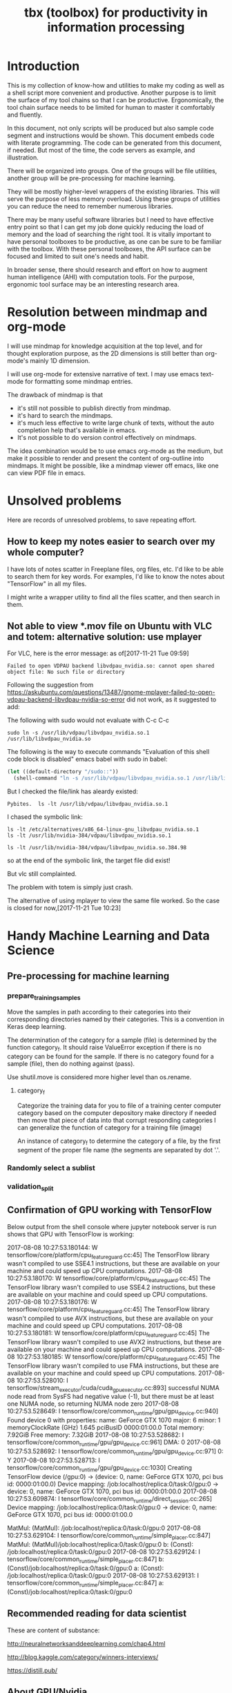 #+TITLE: tbx (toolbox) for productivity in information processing

* Introduction

This is my collection of know-how and utilities to make my coding as well as a shell script more convenient and productive.
Another purpose is to limit the surface of my tool chains so that I can be productive.
Ergonomically, the tool chain surface needs to be limited for human to master it comfortably and fluently.

In this document, not only scripts will be produced but also sample code segment and instructions would be shown.
This document embeds code with literate programming. The code can be generated
from this document, if needed. But most of the time, the code servers as
example, and illustration.

There will be organized into groups. One of the groups will be file utilities,
another group will be pre-processing for machine learning.

They will be mostly higher-level wrappers of the existing libraries.
This will serve the purpose of less memory overload.
Using these groups of utilities you can reduce the need to remember numerous libraries.

There may be many useful software libraries but I need to have effective entry
point
so that I can get my job done quickly reducing the load of memory and the load of searching the right tool.
It is vitally important to have personal toolboxes to be productive, as one can be sure to be familiar with the toolbox.
With these personal toolboxes, the API surface can be focused and limited to suit one's needs and habit.

In broader sense, there should research and effort on how to augment human intelligence (AHI) with computation tools.
For the purpose,
ergonomic tool surface may be an interesting research area.

* Resolution between mindmap and org-mode

I will use mindmap for knowledge acquisition at the top level, and for
thought exploration purpose, as the 2D dimensions is still better than org-mode's mainly
1D dimension.

I will use org-mode for extensive narrative of text. I may use emacs text-mode for
formatting some mindmap entries.

The drawback of mindmap is that

- it's still not possible to publish directly from mindmap.
- it's hard to search the mindmaps.
- it's much less effective to write large chunk of texts, without the auto
  completion help that's available in emacs.
- It's not possible to do version control effectively on mindmaps.

The idea combination would be to use emacs org-mode as the medium, but make it
possible to render and present the content of org-outline into mindmaps.
It might be possible, like a mindmap viewer off emacs, like one can view PDF
file in emacs.

* Unsolved problems

Here are records of unresolved problems, to save repeating effort.

** How to keep my notes easier to search over my whole computer?

I have lots of notes scatter in Freeplane files, org files, etc. I'd like to be able to search them for key words.
For examples, I'd like to know the notes about "TensorFlow" in all my files.

I might write a wrapper utility to find all the files scatter, and then search
in them.

** Not able to view *.mov file on Ubuntu with VLC and totem: alternative solution: use mplayer

For VLC, here is the error message:
as of[2017-11-21 Tue 09:59]
#+BEGIN_EXAMPLE
  Failed to open VDPAU backend libvdpau_nvidia.so: cannot open shared object file: No such file or directory
#+END_EXAMPLE

Following the suggestion from https://askubuntu.com/questions/13487/gnome-mplayer-failed-to-open-vdpau-backend-libvdpau-nvidia-so-error
did not work, as it suggested to add:

The following with sudo would not evaluate with C-c C-c
#+BEGIN_SRC shell
  sudo ln -s /usr/lib/vdpau/libvdpau_nvidia.so.1 /usr/lib/libvdpau_nvidia.so
#+END_SRC

#+RESULTS:
: /home/yubrshen/programming/tbx-augmented-human-intelligence
: 1

The following is the way to execute commands
"Evaluation of this shell code block is disabled" emacs babel with sudo in babel:
#+NAME:
#+BEGIN_SRC emacs-lisp
  (let ((default-directory "/sudo::"))
    (shell-command "ln -s /usr/lib/vdpau/libvdpau_nvidia.so.1 /usr/lib/libvdpau_nvidia.so"))
#+END_SRC

But I checked the file/link has aleardy existed:

#+BEGIN_SRC shell
Pybites.  ls -lt /usr/lib/vdpau/libvdpau_nvidia.so.1
#+END_SRC

#+RESULTS:
: lrwxrwxrwx 1 root root 55 Nov  4 12:59 /usr/lib/vdpau/libvdpau_nvidia.so.1 -> /etc/alternatives/x86_64-linux-gnu_libvdpau_nvidia.so.1

I chased the symbolic link:

#+BEGIN_SRC shell
ls -lt /etc/alternatives/x86_64-linux-gnu_libvdpau_nvidia.so.1
ls -lt /usr/lib/nvidia-384/vdpau/libvdpau_nvidia.so.1
#+END_SRC

#+RESULTS:
| lrwxrwxrwx | 1 | root | root | 46 | Nov | 4 | 12:59 | /etc/alternatives/x86_64-linux-gnu_libvdpau_nvidia.so.1 | -> | /usr/lib/nvidia-384/vdpau/libvdpau_nvidia.so.1 |
| lrwxrwxrwx | 1 | root | root | 25 | Nov | 2 | 12:42 | /usr/lib/nvidia-384/vdpau/libvdpau_nvidia.so.1          | -> | libvdpau_nvidia.so.384.98                      |

#+BEGIN_SRC shell
ls -lt /usr/lib/nvidia-384/vdpau/libvdpau_nvidia.so.384.98
#+END_SRC

#+RESULTS:
: -rw-r--r-- 1 root root 888288 Oct 26 14:40 /usr/lib/nvidia-384/vdpau/libvdpau_nvidia.so.384.98

so at the end of the symbolic link, the target file did exist!

But vlc still complainted.

The problem with totem is simply just crash.

The alternative of using mplayer to view the same file worked. So the case is closed for now,[2017-11-21 Tue 10:23]


* Handy Machine Learning and Data Science
** Pre-processing for machine learning

*** prepare_training_samples

    Move the samples in path according to their categories into their corresponding directories named by their categories.
    This is a convention in Keras deep learning.

    The determination of the category for a sample (file) is determined by the function category_f.
    It should raise ValueError exception if there is no category can be found for the sample.
    If there is no category found for a sample (file), then do nothing against (pass).

    #+NAME:prepare_training_samples
    #+BEGIN_SRC python :noweb yes :tangle ./src/python3/preProcessingML.py :exports none
      def prepare_training_samples(path, category_f):
          path = os.path.expanduser(path)

          for f in os.listdir(path):
              try:
                  category_gory_dir = path + category_f(f) + '/'
                  mkdir_if_not(category_dir)
                  shutil.move(path + f, category_dir)
              except ValueError as e:
                  pass
    #+END_SRC
    Use shutil.move is considered more higher level than os.rename.

**** category_f

     Categorize the training data for you to file of a training center computer category based on the computer depository make directory if needed then move that piece of data into that corrupt responding categories I can generalize the function of category for a training file (image)

     An instance of category_f to determine the category of a file,
     by the first segment of the proper file name (the segments are separated by dot '.'.

     #+NAME:category_f_by_name
     #+BEGIN_SRC python :noweb yes :tangle ./src/python3/preProcessingML.py :exports none
       def category_f(file_name):
           file_name = os.path.basename(file_name)
           proper_name = os.path.splitext(file_name)[0]
           return proper_name[:proper_name.index('.')]
     #+END_SRC

*** Randomly select a sublist

 #+NAME:random_sublist
 #+BEGIN_SRC python :noweb yes :tangle ./src/python3/preProcessingML.py :exports none
   lst = [1, 2, 3, 4, 5, 6]
   def random_split(lst, x):
       import random
       random.shuffle(lst)

       return lst[:x], lst[x:]

   train, valid = random_split(lst, 2)

 #+END_SRC

*** validation_split

 #+NAME:validation_split
 #+BEGIN_SRC python :noweb yes :tangle ./src/python3/preProcessingML.py :exports none
   def validation_split(train_dir, valid_dir=None, valid_percentage=0.01):
       """
       Splitting from training set samples for validation.
       The training samples are in train_dir.
       The validation samples should be in valid_dir.
       The valid_percentage is the percentage of the training set to be validation.

       It is assumed that train_dir have samples organized into subdirectories named by categories.
       """
       from pathlib import Path, PurePosixPath
       import os, shutil
       valid_dir = valid_dir or PurePosixPath(train_dir).parent.joinpath('valid').as_posix()
       pathlib.Path(valid_dir).mkdir(exist_ok=True)
       for d in os.listdir(train_dir):
           lst = os.listdir(train_dir+d)
           valid_len = int(len(lst)*valid_percentage)
           valid_lst, _ = random_split(lst, valid_len)
           p_valid_sub = valid_dir+d
           pathlib.Path(p_valid_sub).mkdir(exist_ok=True)
           for f in valid_lst:
               shutil.move(train_dir+d+'/'+f, p_valid_sub)
 #+END_SRC

** Confirmation of GPU working with TensorFlow

 #+NAME:if-GPU-works
 #+BEGIN_SRC python :noweb yes :tangle ~/tmp/verify_gpu_tensorflow.py :exports none
   import tensorflow as tf
   with tf.device('/gpu:0'):
       a = tf.constant([1.0, 2.0, 3.0, 4.0, 5.0, 6.0], shape=[2, 3], name='a')
       b = tf.constant([1.0, 2.0, 3.0, 4.0, 5.0, 6.0], shape=[3, 2], name='b')
       c = tf.matmul(a, b)

   with tf.Session(config=tf.ConfigProto(log_device_placement=True)) as sess:
       print (sess.run(c))
 #+END_SRC

 Below output from the shell console where jupyter notebook server is run shows that GPU with TensorFlow is working:

 2017-08-08 10:27:53.180144: W tensorflow/core/platform/cpu_feature_guard.cc:45] The TensorFlow library wasn't compiled to use SSE4.1 instructions, but these are available on your machine and could speed up CPU computations.
 2017-08-08 10:27:53.180170: W tensorflow/core/platform/cpu_feature_guard.cc:45] The TensorFlow library wasn't compiled to use SSE4.2 instructions, but these are available on your machine and could speed up CPU computations.
 2017-08-08 10:27:53.180176: W tensorflow/core/platform/cpu_feature_guard.cc:45] The TensorFlow library wasn't compiled to use AVX instructions, but these are available on your machine and could speed up CPU computations.
 2017-08-08 10:27:53.180181: W tensorflow/core/platform/cpu_feature_guard.cc:45] The TensorFlow library wasn't compiled to use AVX2 instructions, but these are available on your machine and could speed up CPU computations.
 2017-08-08 10:27:53.180185: W tensorflow/core/platform/cpu_feature_guard.cc:45] The TensorFlow library wasn't compiled to use FMA instructions, but these are available on your machine and could speed up CPU computations.
 2017-08-08 10:27:53.528010: I tensorflow/stream_executor/cuda/cuda_gpu_executor.cc:893] successful NUMA node read from SysFS had negative value (-1), but there must be at least one NUMA node, so returning NUMA node zero
 2017-08-08 10:27:53.528649: I tensorflow/core/common_runtime/gpu/gpu_device.cc:940] Found device 0 with properties:
 name: GeForce GTX 1070
 major: 6 minor: 1 memoryClockRate (GHz) 1.645
 pciBusID 0000:01:00.0
 Total memory: 7.92GiB
 Free memory: 7.32GiB
 2017-08-08 10:27:53.528682: I tensorflow/core/common_runtime/gpu/gpu_device.cc:961] DMA: 0
 2017-08-08 10:27:53.528692: I tensorflow/core/common_runtime/gpu/gpu_device.cc:971] 0:   Y
 2017-08-08 10:27:53.528713: I tensorflow/core/common_runtime/gpu/gpu_device.cc:1030] Creating TensorFlow device (/gpu:0) -> (device: 0, name: GeForce GTX 1070, pci bus id: 0000:01:00.0)
 Device mapping:
 /job:localhost/replica:0/task:0/gpu:0 -> device: 0, name: GeForce GTX 1070, pci bus id: 0000:01:00.0
 2017-08-08 10:27:53.609874: I tensorflow/core/common_runtime/direct_session.cc:265] Device mapping:
 /job:localhost/replica:0/task:0/gpu:0 -> device: 0, name: GeForce GTX 1070, pci bus id: 0000:01:00.0

 MatMul: (MatMul): /job:localhost/replica:0/task:0/gpu:0
 2017-08-08 10:27:53.629104: I tensorflow/core/common_runtime/simple_placer.cc:847] MatMul: (MatMul)/job:localhost/replica:0/task:0/gpu:0
 b: (Const): /job:localhost/replica:0/task:0/gpu:0
 2017-08-08 10:27:53.629124: I tensorflow/core/common_runtime/simple_placer.cc:847] b: (Const)/job:localhost/replica:0/task:0/gpu:0
 a: (Const): /job:localhost/replica:0/task:0/gpu:0
 2017-08-08 10:27:53.629131: I tensorflow/core/common_runtime/simple_placer.cc:847] a: (Const)/job:localhost/replica:0/task:0/gpu:0


** Recommended reading for data scientist

 These are content of substance:

 http://neuralnetworksanddeeplearning.com/chap4.html

 http://blog.kaggle.com/category/winners-interviews/

 https://distill.pub/

** About GPU/Nvidia

*** What is CUDA and cuDNN?
      CUDA - API/Language to talk to the GPU.
          CUDA is NVIDIA’s language/API for programming on the graphics card. I’ve found it to be the easiest way to write really high performance programs run on the GPU.  <https://developer.nvidia.com/cudnn>
      cuDNN - library for Deep Learning using CUDA.
          cuDNN is a library for deep neural nets built using CUDA. It provides GPU accelerated functionality for common operations in deep neural nets. You could use it directly yourself, but other libraries like TensorFlow already have built abstractions backed by cuDNN.


* Handy software engineering
** File handling

 This group should complement shutil and pathlib of Python. (shutil is of higher level than os package. pathlib is an object oriented for Path concept.)

 With pathlib, mkdir_if_not can be directly implemented. This may be revisited to use pathlib.

 #+NAME:mkdir_pathlib
 #+BEGIN_SRC python :noweb yes :tangle :exports none

   Path.mkdir(mode=0o777, parents=False, exist_ok=False)

       Create a new directory at this given path. If mode is given, it is combined with the process’ umask value to determine the file mode and access flags. If the path already exists, FileExistsError is raised.

       If parents is true, any missing parents of this path are created as needed; they are created with the default permissions without taking mode into account (mimicking the POSIX mkdir -p command).

       If parents is false (the default), a
 all I needed is to change the build location and point it to '../build' directorymissing parent raises FileNotFoundError.

       If exist_ok is false (the default), FileExistsError /media/yubrshen/DATA/ai-studyis raised if the target directory already exists.

       If exist_ok is true, FileExistsError exceptions will be ignored (same behavior as the POSIX mkdir -p command), but only if the last path component is not an existing non-directory file.

       Changed in version 3.5: The exist_ok parameter was added.

 #+END_SRC

 Also pathlib provides touch function.
 #+NAME:touch_pathlib
 #+BEGIN_SRC python :noweb yes :tangle :exports none
   from pathlib import Path

   Path('path/to/file.txt').touch()
 #+END_SRC

 I should always do expand user (~) for pathname to be sure that they are absolute path to avoid trouble down the road of further processing in all my libraries.

*** Preamble

    Import etc.

    #+NAME:preamble_file
    #+BEGIN_SRC python :noweb yes :tangle ./src/python3/fileTbx.py :exports none
      import os, shutil
    #+END_SRC

*** mkdir_if_not

    Make directory specified if it does not exist.
    It returns the tuple of path of the directory and the boolean wthether the directory exists (should by true).
    It handles the exception that the directory might be created after checking its existence.

  #+NAME:mkdir_if_not
  #+BEGIN_SRC python :noweb yes :tangle ./src/python3/fileTbx.py :exports none
   def mkdir_if_not(path):
       path = os.path.expanduser(path)
       if not os.path.exists(path):
           import errno
           try: # use try to avoid repeated creating the directory, if it's created after the above checking
               os.makedirs(path)
           except OSError as e:
               if e.errno != errno.EEXIST:
                   raise
       return path, os.path.exists(path)
 #+END_SRC

*** unzip

    unzip a file specified by file_zipped to the directory specified by target_path,
    making sure the target_path do exist.

 #+NAME:unzip
 #+BEGIN_SRC python :noweb yes :tangle ./src/python3/fileTbx.py :exports none
   def unzip(file_zipped, target_path):
       target_path = os.path.expanduser(target_path)
       mkdir_if_not(target_path)
       import zipfile
       with zipfile.Zip2017-08-08 10:27:53.180144: W tensorflow/core/platform/cpu_feature_guard.cc:45] The TensorFlow library wasn't compiled to use SSE4.1 instructions, but these are available on your machine and could speed up CPU computations.
 2017-08-08 10:27:53.180170: W tensorflow/core/platform/cpu_feature_guard.cc:45] The TensorFlow library wasn't compiled to use SSE4.2 instructions, but these are available on your machine and could speed up CPU computations.
 2017-08-08 10:27:53.180176: W tensorflow/core/platform/cpu_feature_guard.cc:45] The TensorFlow library wasn't compiled to use AVX instructions, but these are available on your machine and could speed up CPU computations.
 2017-08-08 10:27:53.180181: W tensorflow/core/platform/cpu_feature_guard.cc:45] The TensorFlow library wasn't compiled to use AVX2 instructions, but these are available on your machine and could speed up CPU computations.
 2017-08-08 10:27:53.180185: W tensorflow/core/platform/cpu_feature_guard.cc:45] The TensorFlow library wasn't compiled to use FMA instructions, but these are available on your machine and could speed up CPU computations.
 2017-08-08 10:27:53.528010: I tensorflow/stream_executor/cuda/cuda_gpu_executor.cc:893] successful NUMA node read from SysFS had negative value (-1), but there must be at least one NUMA node, so returning NUMA node zero
 2017-08-08 10:27:53.528649: I tensorflow/core/common_runtime/gpu/gpu_device.cc:940] Found device 0 with properties:
 name: GeForce GTX 1070
 major: 6 minor: 1 memoryClockRate (GHz) 1.645
 pciBusID 0000:01:00.0
 Total memory: 7.92GiB
 Free memory: 7.32GiB
 2017-08-08 10:27:53.528682: I tensorflow/core/common_runtime/gpu/gpu_device.cc:961] DMA: 0
 2017-08-08 10:27:53.528692: I tensorflow/core/common_runtime/gpu/gpu_device.cc:971] 0:   Y
 2017-08-08 10:27:53.528713: I tensorflow/core/common_runtime/gpu/gpu_device.cc:1030] Creating TensorFlow device (/gpu:0) -> (device: 0, name: GeForce GTX 1070, pci bus id: 0000:01:00.0)
 Device mapping:
 /job:localhost/replica:0/task:0/gpu:0 -> device: 0, name: GeForce GTX 1070, pci bus id: 0000:01:00.0
 2017-08-08 10:27:53.609874: I tensorflow/core/common_runtime/direct_session.cc:265] Device mapping:
 /job:localhost/replica:0/task:0/gpu:0 -> device: 0, name: GeForce GTX 1070, pci bus id: 0000:01:00.0

 MatMul: (MatMul): /job:localhost/replica:0/task:0/gpu:0
 2017-08-08 10:27:53.629104: I tensorflow/core/common_runtime/simple_placer.cc:847] MatMul: (MatMul)/job:localhost/replica:0/task:0/gpu:0
 b: (Const): /job:localhost/replica:0/task:0/gpu:0
 2017-08-08 10:27:53.629124: I tensorflow/core/common_runtime/simple_placer.cc:847] b: (Const)/job:localhost/replica:0/task:0/gpu:0
 a: (Const): /job:localhost/replica:0/task:0/gpu:0
 2017-08-08 10:27:53.629131: I tensorflow/core/common_runtime/simple_placer.cc:847] a: (Const)/job:localhost/replica:0/task:0/gpu:0
 File(file_zipped, 'r') as zip_ref:
           zip_ref.extractall(target_path)
 #+END_SRC

*** random_file_name

    Generate a random file name with suffix as parameter.

 #+NAME:random_file_name
 #+BEGIN_SRC python :noweb yes :tangle :exports none
   import random, string, os

   def random_file_name(suffix, length=10):
       return ''.join(random.choice(string.lowercase) for i in range(length)) + '.' + suffix

 #+END_SRC

 #+NAME:random_file_name_test
 #+BEGIN_SRC python :noweb yes :tangle :exports none
   file_name = random_file_name('txt')

   status = os.path.exists(file_name)

   def touch_old(fname, times=None):
       with open(fname, "a"):
           os.utime(fname, times)

   status = os.getcwd()
   import pathlib
   pathlib.Path(file_name).touch()
   status = os.path.exists(file_name)


 #+END_SRC


*** Finding files


**** Find files by modification time

Find files that are more than 10 days old:
#+BEGIN_SRC shell
find -mtime +10
#+END_SRC

Find the top level directory (-type d) for the current directory.
#+BEGIN_SRC shell
find -type d -maxdepth 1 -mtime +15
#+END_SRC
-type f
for ordinary file, non-directory

-name *.txt
for name pattern

Find the top level files/directories more 15 days old, and remove them recursively and forcefully.
#+BEGIN_SRC shell
find -maxdepth 1 -mtime +15 -exec rm -rf '{}' \;
#+END_SRC

**** Find files by extension, or type

   The following snippet works, but it took a long time. Amazingly long.
   Outside of emacs, it took much shorter time.

   #+BEGIN_SRC shell
   find /media/yubrshen/DATA/ai-study -regex ".*\.\(mm\)"
   #+END_SRC

   #+RESULTS:
   | /media/yubrshen/DATA/ai-study/ASimpleNeuralNetworkModuleForRelat.mm                                                             |    |         |                   |          |            |     |             |
   | /media/yubrshen/DATA/ai-study/elastic-weight-consolidation/ElasticWeightConsolidation.mm                                        |    |         |                   |          |            |     |             |
   | /media/yubrshen/DATA/ai-study/machine-learning-top-level.mm                                                                     |    |         |                   |          |            |     |             |
   | /media/yubrshen/DATA/ai-study/sdc/Key-Concepts-for-Term-One-of-SDC-ND.mm                                                        |    |         |                   |          |            |     |             |
   | /media/yubrshen/DATA/ai-study/sdc/session-leader/DevelopmentForUdacitySessionLeader.mm                                          |    |         |                   |          |            |     |             |
   | /media/yubrshen/DATA/ai-study/sdc/session-leader/FindingStraightLane.mm                                                         |    |         |                   |          |            |     |             |
   | /media/yubrshen/DATA/ai-study/sdc/term-1/CarND-Vehicle-Detection/Notes                                                          | on | Project | of                | Vehicle  | Detection  | and | Tracking.mm |
   | /media/yubrshen/DATA/ai-study/sdc/term-1/CarND-behavior-cloning/Notes                                                           | on | project | of                | behavior | cloning.mm |     |             |
   | /media/yubrshen/DATA/ai-study/sdc/term-1/CarND-Traffic-Sign-Classifier-Project/TrafficSignClassificationProject.mm              |    |         |                   |          |            |     |             |
   | /media/yubrshen/DATA/ai-study/sdc/term-1/SDC-term-1-notes.mm                                                                    |    |         |                   |          |            |     |             |
   | /media/yubrshen/DATA/ai-study/sdc/term-1/SystematicEvaluationOfCNNAdvancesOn.mm                                                 |    |         |                   |          |            |     |             |
   | /media/yubrshen/DATA/ai-study/sdc/term-1/vehicle-surrounding/To-brain-storms.mm                                                 |    |         |                   |          |            |     |             |
   | /media/yubrshen/DATA/ai-study/sdc/term-2/notes-course/Key-concepts-SDC-term-2.mm                                                |    |         |                   |          |            |     |             |
   | /media/yubrshen/DATA/ai-study/sdc/term3/notes/scratch.mm                                                                        |    |         |                   |          |            |     |             |
   | /media/yubrshen/DATA/ai-study/sdc/term3/projects/Capstone-Study/Clarification                                                   | of | stop    | considerations.mm |          |            |     |             |
   | /media/yubrshen/DATA/ai-study/sdc/term3/projects/CarND-Capstone/clarify-stop-scenario-algorithm.mm                              |    |         |                   |          |            |     |             |
   | /media/yubrshen/DATA/ai-study/sdc/term3/projects/CarND-Path-Planning-Project/Development-of-congestion-model-in-traffic-lane.mm |    |         |                   |          |            |     |             |
   | /media/yubrshen/DATA/ai-study/sdc/term3/projects/ROS_pratcice/ROS-notes.mm                                                      |    |         |                   |          |            |     |             |
   | /media/yubrshen/DATA/ai-study/ShenzhenTransportProjectStudy.mm                                                                  |    |         |                   |          |            |     |             |


** Shell scripts know-how

*** cd - change to previous directory

#+BEGIN_SRC shell
pwd
cd ~/tmp
pwd
cd - # expect to /home/yubrshen/programming/tbx-augmented-human-intelligence
cd - # expect to ~/tmp
#+END_SRC

#+RESULTS:
| /home/yubrshen/programming/tbx-augmented-human-intelligence |
| /home/yubrshen/tmp                                          |
| /home/yubrshen/programming/tbx-augmented-human-intelligence |
| /home/yubrshen/tmp                                          |

*** cd ~- and cd ~+

~- as a general expression for the previous directory
~+ as the current directory

#+BEGIN_SRC shell
  echo ~+                         # equivalent to pwd: /home/yubrshen/programming/tbx-augmented-human-intelligence
  cd ~/tmp
  echo ~-                         # show the previous directory: /home/yubrshen/programming/tbx-augmented-human-intelligence
  echo ~+                         # pwd: /home/yubrshen/tmp
  cd /tmp
  echo ~+                         # pwd: /tmp
  echo ~- # previous directory: /home/yubrshen/tmp
#+END_SRC

#+RESULTS:
| /home/yubrshen/programming/tbx-augmented-human-intelligence |
| /home/yubrshen/programming/tbx-augmented-human-intelligence |
| /home/yubrshen/tmp                                          |
| /tmp                                                        |
| /home/yubrshen/tmp                                          |

*** Difference between cd - and cd - > /dev/null
 > /dev/null suppress output

#+BEGIN_SRC shell
cd ~/tmp
cd -
#+END_SRC

#+RESULTS:
: /home/yubrshen/programming/tbx-augmented-human-intelligence

#+BEGIN_SRC shell
cd - > /dev/null
#+END_SRC

#+RESULTS:

*** Meaning of && in shell commands

Continue, sequential execution

#+BEGIN_SRC shell
echo "Wish you" && echo " Happy New Year!"
#+END_SRC

#+RESULTS:
| Wish  | you |       |
| Happy | New | Year! |

*** pwd and pwd -P

#+BEGIN_SRC shell
pwd
#+END_SRC

with -P just treat symbolic as ordinary path
#+RESULTS:
: /home/yubrshen/programming/tbx-augmented-human-intelligence
#+BEGIN_SRC shell
pwd -P
#+END_SRC
with -P translate symbolic link into physical file
#+RESULTS:
: /media/yubrshen/DATA/programming/tbx-augmented-human-intelligence

*** Putting command outcome to an variable

#+BEGIN_SRC shell
  date=`date`
  echo $date
#+END_SRC

#+RESULTS:
: Sat Dec 30 15:39:30 PST 2017

The same as above to collect output of command:
#+BEGIN_SRC shell
data="$(date)"
echo $data
#+END_SRC

#+RESULTS:
: Sat Dec 30 18:04:25 PST 2017

Create a test script to show the meaning of $0
$0 is the full path of the script.

#+BEGIN_SRC shell
echo 'echo "here is the  full path of script: " "$0"  ' > ~/tmp/tmp.sh
echo 'echo "and here is the folder of the script: " "$(dirname "$0")"' >> ~/tmp/tmp.sh
chmod u+x ~/tmp/tmp.sh
~/tmp/tmp.sh
#+END_SRC

#+RESULTS:
| here | is   | the | full | path   | of | script: | /home/yubrshen/tmp/tmp.sh |                    |
| and  | here | is  | the  | folder | of | the     | script:                   | /home/yubrshen/tmp |

Putting the pieces together:

1. Extract the folder of the path.
#+BEGIN_SRC shell
A_FULL_PATH="/home/yubrshen/tmp/tmp.sh"
echo $A_FULL_PATH
THIS_DIR="$(dirname $A_FULL_PATH)"
echo $THIS_DIR
#+END_SRC

#+RESULTS:
| /home/yubrshen/tmp/tmp.sh |
| /home/yubrshen/tmp        |

2. Use the extracted folder to change into that folder.
#+BEGIN_SRC shell
A_FULL_PATH="/home/yubrshen/tmp/tmp.sh"
echo $A_FULL_PATH
THIS_DIR="$(cd "$(dirname $A_FULL_PATH)")"
echo "THIS_DIR: " $THIS_DIR
#+END_SRC

#+RESULTS:
| /home/yubrshen/tmp/tmp.sh |
| THIS_DIR:                 |

1. Then capture the folder path from pwd -P
This would provide the absolute path throug pwd -P, but "$(dirname "$0")" would only provide the relative path
#+BEGIN_SRC shell
A_FULL_PATH="/home/yubrshen/tmp/tmp.sh"
echo $A_FULL_PATH
THIS_DIR="$(cd "$(dirname $A_FULL_PATH)" && pwd -P)"
echo "THIS_DIR: " $THIS_DIR
#+END_SRC

#+RESULTS:
| /home/yubrshen/tmp/tmp.sh |                    |
| THIS_DIR:                 | /home/yubrshen/tmp |

4. Then change back to the previous folder before changing into the folder.
#+BEGIN_SRC shell
A_FULL_PATH="/home/yubrshen/tmp/tmp.sh"
echo $A_FULL_PATH
THIS_DIR="$(cd "$(dirname $A_FULL_PATH)" && pwd -P && cd - > /dev/null)"
echo "THIS_DIR: " $THIS_DIR
pwd
#+END_SRC

#+RESULTS:
| /home/yubrshen/tmp/tmp.sh                                   |                    |
| THIS_DIR:                                                   | /home/yubrshen/tmp |
| /home/yubrshen/programming/tbx-augmented-human-intelligence |                    |

5. Use the captured folder name to construct a file path
#+BEGIN_SRC shell
A_FULL_PATH="/home/yubrshen/tmp/tmp.sh"
echo $A_FULL_PATH
THIS_DIR="$(cd "$(dirname $A_FULL_PATH)" && pwd -P && cd - > /dev/null)"
echo "THIS_DIR: " $THIS_DIR
USER_PROFILE="$THIS_DIR/profile.tmp"
echo $USER_PROFILE
#+END_SRC

#+RESULTS:
| /home/yubrshen/tmp/tmp.sh      |                    |
| THIS_DIR:                      | /home/yubrshen/tmp |
| /home/yubrshen/tmp/profile.tmp |                    |

6. Check the existence of the file

#+BEGIN_SRC shell
  A_FULL_PATH="/home/yubrshen/tmp/tmp.sh"
  echo $A_FULL_PATH
  THIS_DIR="$(cd "$(dirname $A_FULL_PATH)" && pwd -P && cd - > /dev/null)"
  echo "THIS_DIR: " $THIS_DIR
  USER_PROFILE="$THIS_DIR/profile.tmp"
  echo $USER_PROFILE
  if [ ! -f "$USER_PROFILE" ];
     then
     echo "What is the full path to your Unity simulator?"
  fi
#+END_SRC

#+RESULTS:
| /home/yubrshen/tmp/tmp.sh      |                    |     |      |      |    |      |       |            |
| THIS_DIR:                      | /home/yubrshen/tmp |     |      |      |    |      |       |            |
| /home/yubrshen/tmp/profile.tmp |                    |     |      |      |    |      |       |            |
| What                           | is                 | the | full | path | to | your | Unity | simulator? |

7. Read from terminal from user input
#+BEGIN_SRC shell
  A_FULL_PATH="/home/yubrshen/tmp/tmp.sh"
  echo $A_FULL_PATH
  THIS_DIR="$(cd "$(dirname $A_FULL_PATH)" && pwd -P && cd - > /dev/null)"
  echo "THIS_DIR: " $THIS_DIR
  USER_PROFILE="$THIS_DIR/profile.tmp"
  echo $USER_PROFILE
  if [ ! -f "$USER_PROFILE" ];
     then
     echo "What is the full path to your Unity simulator?"
     read unity_path
     echo $unity_path
  fi
#+END_SRC

#+RESULTS:
| /home/yubrshen/tmp/tmp.sh      |                    |     |      |      |    |      |       |            |
| THIS_DIR:                      | /home/yubrshen/tmp |     |      |      |    |      |       |            |
| /home/yubrshen/tmp/profile.tmp |                    |     |      |      |    |      |       |            |
| What                           | is                 | the | full | path | to | your | Unity | simulator? |
|                                |                    |     |      |      |    |      |       |            |

As I don't know how to execute the shell with input, the following script needs to be executed at a terminal prompt to test.

#+BEGIN_SRC shell
  echo 'echo "Please input your name:"' > ~/tmp/prompt-input-tmp.sh
  echo 'read name' >> ~/tmp/prompt-input-tmp.sh
  echo 'echo $name' >> ~/tmp/prompt-input-tmp.sh
  chmod u+x ~/tmp/prompt-input-tmp.sh
  ls -lt ~/tmp/prompt-input-tmp.sh
  # cat ~/tmp/prompt-input-tmp.sh
  script=$(cat ~/tmp/prompt-input-tmp.sh)
  echo $script
#+END_SRC

#+RESULTS:

By executing the generated the script, here is the trace of the execution:

#+BEGIN_QUOTE
$ ~/tmp/prompt-input-tmp.sh
Please input your name:
Jonah
Jonah
#+END_QUOTE

Get one line of content from a file to a variable

#+BEGIN_SRC shell
  script=$(cat ~/tmp/prompt-input-tmp.sh)
  echo $script
#+END_SRC

#+RESULTS:
: Please input your name:

*** bash: the last argument of the previous command !$

 #+BEGIN_SRC shell
#!/usr/bash
echo "Hello"
echo !$
 #+END_SRC

 #+RESULTS:
 | Hello |
 | !$    |


** Effective with git (github)

*** To be able to access new branches in remote repository that I have cloned from

    It takes the following:

 #+BEGIN_SRC shell
 git pull
 #+END_SRC
 at a any current branch, to get the meta data of the new branches

*** To access remote branch

 #+BEGIN_SRC shell
 git checkout <path-of-a-branch>
 #+END_SRC
 for example, the path-of-a-branch may origin/tl_detector_sj

*** To set tracking branch with the remote branch

 #+BEGIN_SRC shell
 git branch --set-upstream-to=origin/tl_detector_sj merge-from-tl-detector-sj
 #+END_SRC

 tl_detector_sj is the name of the remote branch.
 merge-from-tl-detector-sj is the name of the local branch corresponding

*** Adding a local existing project to GitHub

1. Create a new repository on GitHub. ...
2. Open TerminalTerminalGit Bash.
3. Change the current working directory to your local project.
4. Initialize the local directory as a Git repository. ...
5. Add the files in your new local repository. ...
6. Commit the files that you've staged in your local repository.
7. Execute a script at the directory of the project to be added, for example, add-new-repository predict-stop-sign-slant-angle

   The script add-new-repository is written by me. It takes an argument of the
   name of the repository newly created on GitHub.

*** Access github without username and password

    The key is to define the remote origin in the fashion working with ssh.
    One can follow this: [[https://gist.github.com/developius/c81f021eb5c5916013dc][Set up GitHub push with SSH keys]]

    The key is to have the following:

    git remote set-url origin git@github.com:username/your-repository.git

    then one can do git pull and git push without being bothered by prompts of username and password.

    However, once with ssh set up, actually even the correct username/password would not work, thus
    one has to use ssh!


*** Shell script to add to a new github repository

  The following script performs the initial upload of a local repository to a newly created github repository.
  The resulted script is in "~/bin/add-new-repository"

  The script's execution permission need to be changed after tangled.

  #+BEGIN_SRC sh
     chmod 704 ~/bin/add-new-repository
  #+END_SRC

  The following is an example of the execution.
  #+BEGIN_SRC sh
     add-new-repository write-slides-with-jupyter
  #+END_SRC

  It must have one argument of the name of the repository.

  #+NAME:add-new-repository
  #+BEGIN_SRC python :noweb yes :tangle ~/bin/add-new-repository :exports none
     #!/home/yubrshen/miniconda3/bin/python
     from subprocess import call
     import sys
     #git remote set-url origin git@github.com:yubrshen/write-slides-with-jupyter.git
     #git remote add origin git@github.com:yubrshen/write-slides-with-jupyter.git
     user_host = "git@github.com:yubrshen/"
     url = user_host + sys.argv[1] + ".git"
     #action = "set-url"
     action = "add" # for initial setup origin url
     call(["git", "remote", action, "origin", url])  # this works!
     call(["git", "push", "origin", "master"])
  #+END_SRC

  Note: to have the command line arguments working, each parameter separated by space
  must be a separated element in the array.

*** Shell script to clone a repository with ssh setup
  The following script performs git clone a repository but with ssh setup for the repository.
  The resulted script is in "~/bin/git-clone-with-ssh"

  The script's execution permission need to be changed after tangled.

  #+BEGIN_SRC sh
     chmod 704 ~/bin/git-clone-with-ssh
  #+END_SRC

  The following is an example of the execution.
  #+BEGIN_SRC sh
   git-clone-with-ssh CarND-Path-Planning-Project
  #+END_SRC

  It must have one argument of the name of the repository.

  #+NAME:git-clone-with-ssh
  #+BEGIN_SRC python :noweb yes :tangle ~/bin/git-clone-with-ssh :exports none
     #!/home/yubrshen/miniconda3/bin/python
     from subprocess import call
     import sys
     import os
     # git clone git://github.com/username/your-repository
     repository = "git://github.com/yubrshen/" + sys.argv[1]
     call(["git", "clone", repository])
     os.chdir(sys.argv[1])
     user_host = "git@github.com:yubrshen/"
     url = user_host + sys.argv[1] + ".git"
     # git remote set-url origin git@github.com:username/your-repository.git
     call(["git", "remote", "set-url", "origin", url])
  #+END_SRC

*** Typical merge to remote branch

 Step 1: From your project repository, bring in the changes and test.

 git fetch origin
 git checkout -b hector-dev origin/hector-dev
 git merge aaron-dev

 Step 2: Merge the changes and update on GitHub.

 git checkout aaron-dev
 git merge --no-ff hector-dev
 git push origin aaron-dev

*** Merge with upstream

 The upstream can be the repository from which my repository is forked from.

 Let's define it and name it (udacity):

 #+BEGIN_SRC shell
 git remote add udacity https://github.com/user/repo.git
 #+END_SRC

 To merge modifications from udacity:

 #+BEGIN_SRC shell
 git fetch udacity
 git merge udacity/merge
 #+END_SRC

** Effective writing slides

 As of Aug., 2017, my choice of slide writing is jupyter notebook with reveal.js,
 for details, here is the tutorial on how to get started quickly.

 https://github.com/yubrshen/write-slides-with-jupyter

** Effective with Emacs

*** Set to variable that is yet to be loaded (defined)

#+NAME:
#+BEGIN_SRC emacs-lisp
(with-eval-after-load 'anaconda-mode
    (add-to-list 'python-shell-extra-pythonpaths "/media/yubrshen/DATA/programming/python/sandbox")
    (add-to-list 'python-shell-extra-pythonpaths "/media/yubrshen/DATA/programming/python/")
    )
#+END_SRC

python-shell-extra-pythonpaths is defined in anaconda-mode, just doing
(add-to-list 'python-shell-extra-pythonpaths "/media/yubrshen/DATA/programming/python/sandbox")
would resulting "Symbol’s value as variable is void: python-shell-extra-pythonpaths" as anaconda-mode has not been loaded.

But use the above expression, it will execute the operation after anaconda-mode is loaded.

*** Disable undersore-to-subscript in org-mode export
    Have the option in the org-mode file:
    #+OPTIONS: ^:nil

    ref: https://stackoverflow.com/questions/698562/disabling-underscore-to-subscript-in-emacs-org-mode-export
*** Understanding of org-mode's option syntax

    #+OPTIONS: ^:nil

    "#+OPTIONS:" indicate the option section
    "^:" for the option property name for subscript/supperscript
    "nil" the value to nil

*** Proper use of company mode's auto-completions
    When typing text, company mode would provide suggestions, use "TAB" key to cycle through the options.

    This is the most effective way. My former way of use "Alt-n" is too cumbersome.

*** Using CDLaTeX to enter math in org-mode

    1. In org-mode, many latex environment delimiters are recognized, and treated the text following the delimiters as latex-environment. The delimiters include
       1. Environments of any kind. The only requirement is that the \begin statement appears on a new line, at the beginning of the line or after whitespaces only.
       2. Text within the usual LaTeX math delimiters.
          To avoid conflicts with currency specifications,
          single ‘$’ characters are only recognized as math delimiters if the enclosed text contains at most two line breaks,
          is directly attached to the ‘$’ characters with no whitespace in between, and
          if the closing ‘$’ is followed by whitespace or punctuation
          (parentheses and quotes are considered to be punctuation in this context).
          For the other delimiters, there is no such restriction, so when in doubt, use ‘\(...\)’ as inline math delimiters.
    http://orgmode.org/manual/LaTeX-fragments.html#LaTeX-fragments

    2. In the latex-environment, cdlatex minor mode can be used, by: (add-hook 'org-mode-hook 'turn-on-org-cdlatex)
       1. Environment templates can be inserted with C-c {.

       2. The <TAB> key will do template expansion if the cursor is inside a LaTeX fragment1.
       For example, <TAB> will expand fr to \frac{}{} and position the cursor correctly inside the first brace.
       Another <TAB> will get you into the second brace.
       Even outside fragments, <TAB> will expand environment abbreviations at the beginning of a line.
       For example, if you write ‘equ’ at the beginning of a line and press <TAB>,
       this abbreviation will be expanded to an equation environment.
       To get a list of all abbreviations, type M-x cdlatex-command-help RET.

       1. Pressing _ and ^ inside a LaTeX fragment will insert these characters together with a pair of braces.
       If you use <TAB> to move out of the braces, and if the braces surround only a single character or macro,
       they are removed again (depending on the variable cdlatex-simplify-sub-super-scripts).

       1. Pressing the grave accent ` followed by a character inserts math macros,
       also outside LaTeX fragments. If you wait more than 1.5 seconds after the grave accent, a help window will pop up.

       1. Pressing the apostrophe ' followed by another character modifies the symbol before point with an accent or a font.
       If you wait more than 1.5 seconds after the apostrophe, a help window will pop up.
       Character modification will work only inside LaTeX fragments; outside the quote is normal.
       http://orgmode.org/manual/CDLaTeX-mode.html#CDLaTeX-mode

*** Effective navigation
    http://ergoemacs.org/emacs/emacs_navigate_lisp_code.html
**** Jump to the enclosing form or function in emacs-lisp code
     - Use backward-up-list Ctrl-Alt + u Move to parent (move to the (beginning of) outer paren pair)
**** Move to the first child
     - down-list

**** Move to next sibling
     - forward-sexp
**** Move to previous sibling
     - backward-sexp

*** Define an emacs lisp function and bind it to a key in a major mode (work-flow)
    1. Define the function: the crucial factor is to call (interactive) at the beginning of the function body.
       For example,
       #+NAME:
       #+BEGIN_SRC emacs-lisp
         (defun my-try-cdlatex-tab ()
           "Call org-try-cdlatex-tab interactively"
           (interactive)
           (org-try-cdlatex-tab))
       #+END_SRC

    2. Bind the function to a key binding in the designated major mode, manually
       To bind a key just in the current major mode, type M-x local-set-key <RET> key cmd <RET>.
       To bind a key to globally, type M-x global-set-key <RET> key cmd <RET>

    3. Recover the key binding code and put them into code file
       To make the process of binding keys interactively easier, use the following “trick”: First bind the key interactively, then
       immediately type C-x <ESC> <ESC> C-a C-k C-g. Now, the command needed to bind the key is in the kill ring, and can be yanked into your file

    4. Embed the code of local-set-key into the designated major mode hook, e.g.

      #+NAME:
      #+BEGIN_SRC emacs-lisp
        (add-hook 'org-mode-hook
                  (lambda ()
                    (local-set-key [C-S-iso-lefttab] (quote my-try-cdlatex-tab))))
      #+END_SRC
      Ref: https://www.gnu.org/software/emacs/manual/html_node/efaq/Binding-keys-to-commands.html

*** Insert figure into org file

    Use the following code to insert a figure.

 #+BEGIN_EXAMPLE
 #+CAPTION: This is the caption for the next figure link (or table)
 #+NAME:   fig:SED-HR4049
 [[./img/a.jpg]]
 #+END_EXAMPLE

 Note the figure might be captured through screenshot!


*** Do screenshot and insert the captured

    1. Show the desired image to be captured
    2. In the point of the butter to insert the screenshot, excute M-x org-download-screenshot
    3. Use the appearing mouse cross-hair pointer to select the screen area to
       be captured.

       Here is an example:


#+DOWNLOADED: /tmp/screenshot.png @ 2018-02-20 11:46:40
[[file:Handy software engineering/screenshot_2018-02-20_11-46-40.png]]


*** Permanently, and globally change the margin of org export to PDF

    (setq org-latex-packages-alist '(("margin=2cm" "geometry" nil)))
    or
    #+LATEX_HEADER: \usepackage[margin=0.5in]{geometry}

*** Write special character/symbol in org-mode
    Use command org-entities-help to find the org entity for the symbol, and
    use {} to seperate the symbol from the rest of the normal character without space in between.

    For example, =p\egrave{}re= for p\egrave{}re

*** Insists on creating new file with helm

    With helm, when accessing new file, if helm does not find any file with name containing the type substrings, then it will create one, no problem.

    But when helm found existing file's name contains the typed as substrings, by default, it will open that the matched file. But one can insist on
    creating the new file by selecting the selected file name by typing C-P, the one above the matched existing file name.

*** Retrieve last command executed

 last-command and this-command

 Normally, whenever a function is executed, Emacs
 sets the value of this-command to the function being executed.
 At the same time, Emacs sets the value of last-command to the previous value of this-command.

*** Debug in emacs
    Use realgud (M-x realgud:pdb, etc. for different language's debugger)
    With spacemacs, the keybindings of function keys are working
    f9 set break point
    mouse click on the beginning of the line where there is a breakpoint: clear the breakpoint
    f10 next
    f11, SPC, Step

    f5: continue
    S-F5: quit

    Some keybindings may not work for spacemacs

    One can also use the associated command buffer to control the debugger. Overall, it's better than using gdb, and gdbtui in Ubuntu.

    https://github.com/realgud/realgud

    As of 2017/9/6, realgud should replace my use of gdbtui on Ubuntu.



*** Mark and point

    When not in transient-mark-mode, with C-x C-x, it's possible to jump between mark and point. It's quite handy
    for situation when one pastes large chunks of text, and then would like to go back to the point at the beginning
    of the pasting. Here are the procedure:
    1. Pre-condition, transient-mark-mode disabled
    2. Set mark at the point for pasting, before the pasting action
    3. Perform the paste operation
    4. Switch between point and mark by command C-x C-x

**** How to disable transient-mark-mode

     A few options:
     - M-x transient-mark-mode to toggle the transient-mark-mode
     - or execute (transient-mark-mode 0) in configuration

**** Temporarily enable transient-mark-mode

     By command C-u C-x C-x (in spacemacs, SPACE u C-x C-x, can temporarily enable the transient-mark-mode

*** Read and make notes with PDF: interleave

    1. Create a new org file
    2. In it, put the line
 #+INTERLEAVE_PDF: <path-to-the-pdf-file>

 then start to read PDF with command M-x interleave

*** Execute shell command and place output to replace the content of the region, in spacemacs

    1. Select the region to be processed and replaced
    2. SPACE u M-! <cmd>

    SPACE u is for universal argument to replace the selected region.

*** Way to let Python live code work with particular environment:
    start the environment in a shell, and start emacs from the shell


*** Indent-region: format a region to have proper indent
    Select the region needing to reformat, then indent-region
    C-M \

*** recursive grep in a directory

    M-x rgrep

    Alternatively, (not really explored, not needed beyond rgrep).

 Use helm-projectile-grep/ack/ag: You can search for everything starting from project root. Later if you want to save the search results, press F3 or press TAB to switch to action menu and select the 3rd action. To navigate hgrep buffer:
 C-<down>: go to next match and open the match.
 C-<up>: go to previous match and open the match.
 M-<down>: go to next match without opening the match.
 M-<up>: go to next match without opening the match.
 C-o: open current match in other window.
 RET: open current match in current window.
 Use helm-projectile-find-dir (note the helm prefix; you must use proper Helm commands from helm-projectile package in general): narrow to a desired directory and press C-u C-s to recursively search in that directory. If you don't press C-u, it just searches in that directory without going deeper.

*** Unbind undo-key u

  #+NAME:unbind-undo-key-u
  #+BEGIN_SRC emacs-lisp
  (unbind-key (kbd "u") evil-normal-state-map)
  #+END_SRC

  #+RESULTS: unbind-undo-key-u

  It works that the key is no longer bound for undo

  Now the new undo key is C-_

*** make the CAPSLOCKS key as ctrl-key in Ubuntu (X-system)

    In order to prevent repetitive injury syndrom (RSI) of hands with keyboard,
    especially emacs-pinky finger injury.

 setxkbmap -layout us -option ctrl:nocaps
 https://askubuntu.com/questions/33774/how-do-i-remap-the-caps-lock-and-ctrl-keys

 Here is some command that it might be useful. (It's pasetd at the wrong place.
 I don't know if it's still useful.)

setxkbmap -device 15 us

*** Don't run long running application from emacs babel code block, it might block emacs itself.

 - such as running a video player, etc.

*** Stop evaluation of code blocks at the export

 Put it at the top of the org file,
 #+BIND: org-export-use-babel nil
 apply it by C-c C-c
 it works!

 The following does not work for me with emacs 25:

 Place the following at the top of the org file, as per file variable:
 # -*- org-export-babel-evaluate: nil -*-

*** Solve the problem of not able to execute code block in org-mode

    Sometimes, after upgrading emacs packages (probably some org-contrib packages, it would no longer
possible to execute code block with C-c C-c it would have the error of: "evaluation of code-blocks is disabled"

The current solution is to execute M-x spacemacs/recompile-elpa after an upgrade, it took a long time, but it
indeed solved the problem.

IT IS A GOOD PRACTICE TO RECOMPILE THE EMACS FILES by M-x spacemacs/recompile-elpa


*** Example of typesetting multiline equation with big brackets
Actually, a better example, would be:
\begin{eqnarray}
\label{eq:1}
 &  & \\
\end{eqnarray

\begin{equation*}\label{eq:lda}
\begin{aligned}
p(W_{d,n}, Z_{d,n}, for \ n \in \{1, \dots, N \},
\theta_d, for \ d \in \{1, \dots, D \},
\beta_k, for \ k \in \{1, \dots, K \}, \alpha, \eta) = \\
\left( \prod_{d=1}^D p(\theta_d | \alpha)
\left( \prod_{n=1}^N p(Z_{d,n} | \theta_d) p(W_{d,n} | Z_{d,n}, \beta_1, \dots, \beta_K) \right)
 \right)
\bigg(\prod_{k=1}^K p(\beta_k | \eta)\bigg)
\end{aligned}
\end{equation*}

*** To prevent linked files from being embedded of org-mode file when exported to PDF

    Use C-u C-c C-l (or Space u C-c C-l in spacemacs) with non-empty
    description.


*** To have org-capture to place the todo's into a specific files, one has to set the proper value of org-default-notes-file,
    otherwise, the system might place new notes.org in the current directory
    where the capture was happening. I explicitly set the following:
    #+BEGIN_SRC emacs-lisp
(setq org-directory "~/zoom-out")
(setq org-default-notes-file (os-path (concat org-directory "/" "notes.org")))
    #+END_SRC
    It works.

*** To have todo items showing up in the org agenda view, the value of org-agenda must be properly set.
    The org file that contains those todo items must be in the list as the value
    to org-agenda.

    Currently, the following works:
    #+BEGIN_SRC emacs-lisp
    (setq org-agenda-files (list org-default-notes-file
                             (os-path "~/Dropbox/schedule.org")))
    #+END_SRC


*** Proper value of :noweb in org-babel

    I ran into situation when use the value of tangle for :noweb when the code
    block is nested in the third level, the code block was not tangled in the
    source code. But using yes as value, then the problem is gone.

    It seems that this is a bug. That I should report.

    So the moral of the story is that use I should use no-export instead of
    tangle to achieve my desired effect: to tangle and evaluate, but do not
    export.

    Here is the relevant document:
    https://orgmode.org/manual/noweb.html
    no Default. No expansion of Noweb syntax references in the body of the code when evaluating, tangling, or exporting.
    yes Expansion of Noweb syntax references in the body of the ‘src’ code block when evaluating, tangling, or exporting.
    tangle Expansion of Noweb syntax references in the body of the ‘src’ code block when tangling. No expansion when evaluating or exporting.
    no-export Expansion of Noweb syntax references in the body of the ‘src’ code block when evaluating or tangling. No expansion when exporting.
    strip-export Expansion of Noweb syntax references in the body of the ‘src’ code block when expanding prior to evaluating or tangling. Removes Noweb syntax references when exporting.
    eval Expansion of Noweb syntax references in the body of the ‘src’ code block only before evaluating.


*** How to add additional packages with modern_emacs setup with spacemacs

    There are two ways to do it:
    1. Add in the file .spacemacs.d/init.el in the list of packages for
       spacemacs-additional-packages. This only works for package that does not
       require any configuration.
    2. For package requiring configuration, it can be added in
       .spacemacs.d/layers/config/packages.el put the new package in the list
       for the value of config-packages, and then provide the function to
       configure the new package in terms of
       #+BEGIN_SRC emacs-lisp
(defun config/init-<package-name>-config ()
  (use-package <package-name>
    :after <dependency>
    :init (progrn
           )
    :config (progn
              )))
       #+END_SRC


*** Address the error message of "Evaluation of code disabled" when C-C-c executing code in org-mode

    With spacemacs, after upgrading packages, this may happen. The solution is
    to execute M-x spacemacs/recompile-elpa

    Only compile ob-core.el didn't help.

    For details, see here:
    https://github.com/syl20bnr/spacemacs/issues/7641


*** Search string in a whole directory: <space>/

    This will show all the line with the text searched.

** Effective with web browsing

*** Cycle through tabs in Chrome browser

    Ctrl+SHIFT+TAB

*** Switch to previous tab in Chrome browser
    Allt+w (with a plugging installed)

** Effective in programming

*** How to read program effectively?

    - Start with the first entry of the program, follow through the implementation of the top level functions in the entry implementation

    - Follow along the paths of the implementation until comfortable to comprehension.

    - This may ignore all the other code not along the main call paths

    - Make notes of the domain model of the program while tracking the code paths

*** Programming: Promptly and early return: a way to simplify if then else enclosing hierarchy:

  The following code illustrates the technique to reduce excessive levels of if else enclosing. The alternative
  would have been use if then else all the way.

  The pros of this approach is that the code would be shorter.

  The cons is that when the code is indeed long, the context of the logic ("else" assumption would be lost, hard to read the code.)
  For this context, needs comment to remind the fact.

  That is, use comment to replace the else statement.
  #+NAME:
  #+BEGIN_SRC python :noweb tangle :tangle
   # triangle(a, b, c) analyzes the lengths of the sides of a triangle
   # (represented by a, b and c) and returns the type of triangle.
   #
   # It returns:
   #   'equilateral'  if all sides are equal
   #   'isosceles'    if exactly 2 sides are equal
   #   'scalene'      if no sides are equal
   #
   # The tests for this method can be found in
   #   about_triangle_project.py
   # and
   #   about_triangle_project_2.py
   #
   def triangle(a, b, c):
       def test_two_sides(a, b, c):
           if ((a + b) <= c):
               raise(TriangleError)

           if (a == b):            # already legal sides
               if (c == a):
                   return 'equilateral'
               else:
                   return 'isosceles'
           else:
               return None
       if (a <= 0) or (b <= 0) or (c <= 0):
           raise(TriangleError)
       # below all sides are positive now
       result = test_two_sides(a, b, c) or test_two_sides(a, c, b) or test_two_sides(b, c, a)
       return result if result else 'scalene'

   # Error class used in part 2.  No need to change this code.
   class TriangleError(StandardError):
       pass

  #+END_SRC

*** Effective regular expression building and testing

   Here is an effective tool to build and validate regular expression.
   Make sure to select Javascript (not Php) as language to be closer to C++, and others.
j

** Effective use of HackerRank drill page

 1. Copy the description to my editor to help to parse and understanding
 2. Code the required in emacs babel buffer
 3. Paste the coded code to HackerRank's window for the code segment
 4. Excute "Run Code" in HackerRank (as it provides better error visualization)
 5. Fix the code in my own buffer of emacs, repaste
 6. When passing the "Run Code", submit
 7. If there is any failed case, download the test case.
 8. Paste the input to the custom input, while the expected output to emacs's scrath buffer
 9. Run Code to find out the difference between the output  and the expected
 10. Only as last resort, copy all the code including main to emacs buffer and run the tests locally.


** The understanding of "leap" year, a challenge in HackerRank

In the Gregorian calendar three criteria must be taken into account to identify leap years:

1. The year can be evenly divided by 4, is a leap year, unless:
2. The year can be evenly divided by 100, it is NOT a leap year, unless:
3. The year is also evenly divisible by 400. Then it is a leap year.

This means that in the Gregorian calendar, the years 2000 and 2400, 1992 are leap
years,
while 1800, 1900, 2100, 2200, 2300 and 2500 are NOT leap years.

The rules can be simplified as follows:
1. Divisible by 400, or
2. Not divisible by 100, but by 4.

The above rules are designed to add approximately appropriate days to compensate
that the actual a year's length is 365.245 days. For the scale of 10,000 years,
the above rules would nearly compensate the missing 0.245 days * 10,000 years =
2450 days.

It's tricky to interpret the meaning. The following implementation is correct.
#+NAME:leap-year
#+BEGIN_SRC python :noweb no-export :tangle
leap = ((((year % 4) == 0) and (year % 100 != 0))
        # divisible by 4 unless divisible by 100
        or
        (((year % 4) == 0) and ((year % 400) == 0)))
        # divisible by 4 and divisible by 400 (of course divisible by 100)
#+END_SRC


** Effective in shell


*** Invoke command when a file or folder changes

 #+BEGIN_SRC shell
 when-changed file-or-folder-monitor-for-change <command-as-usual>
 #+END_SRC

 Here is the repository for when-changed to install:
 https://github.com/joh/when-changed

*** Positional shell command arguments
  If some_program were a bash shell script, we could read each item on the command line because the positional parameters contain the following:
  $0 would contain "some_program"
  $1 would contain "word1"
  $2 would contain "word2"
  $3 would contain "word3"

  #+BEGIN_SRC shell :tangle "~/bin/vedio-play.sh"
   #!/bin/bash
   # this is the command to view a *.mov file, working in Ubuntu 16.04
   mplayer -vo vdpau $1 # ~/tmp/potential_bug.mov
  #+END_SRC


*** Capture shell output to a file

  Sometimes just redirect the standard output may not work. I don't know why.

  #+BEGIN_SRC shell
 rostopic echo /rosout > rosout.log
  #+END_SRC

  But the following seemed working:

  #+BEGIN_SRC shell
 rostopic echo /rosout &>> rosout.log
  #+END_SRC

  This one capture all including standard error, as well as standard output, and it captures by appending.

** Effective with Ubuntu

*** Swap CAPSLOCKS and Esc

 In order to be more effective with vi/emacs (vi-mode), I'd like to use CAPSLOCKS to be escape key.

 The following procedure didn't work, as =/org/gnome/desktop/input-sources/xkb-options $capslock= did not exist.

**** A real successful one

 With emacs, use ,, as the escape key
 #+NAME:keychord-escape
 #+BEGIN_SRC emacs-lisp
 (evil-escape-mode)
 (setq-default evil-escape-key-sequence ",,")
 (setq-default evil-escape-delay 0.3) ; the suggested is 0.2, but to me it's still not enough delay, 0.3 seems better.
 #+END_SRC

 #+RESULTS: keychord-escape
 : 0.3

 ;; The delay between the two key presses can be customized with the variable evil-escape-delay. The default value is 0.1. If your key sequence is composed with the two same characters it is recommended to set the delay to 0.2.

 Note, it only works after a space ' '

**** A failed one

 The following solution is not reliable sometimes it worked, but afterwards, only escape became
 CAPSLOCKS, but CAPSLOCKS didn't function as escape!

 I gave up on this solution, as I have much better one in emacs using evil-escape-mode with keybinding of ,,
 as of<2017-12-11 Mon 09:42>

 According to https://askubuntu.com/questions/363346/how-to-permanently-switch-caps-lock-and-esc

 Another way to do this is through the dconf-editor. This method has a few extra steps from gnome-tweak-tool, but is useful if you don't want to pull in the dependencies from the teak tool.

 This will allow you to use the caps:swapescape syntax and automatically keep the change permanent.

 sudo apt-get install dconf-tools
 After starting the dconf-editor, navigate to org >> gnome >> desktop >> input-sources

 Add the options that you need in xkb-options. The option strings are surrounded by single quotes and separated by commas. Be careful not to delete the brackets on the ends.

 The value to set to xkb-options is 'terminate:ctrl_alt_bksp,caps:swapescape'

 Now, it's working.

**** A failed attempt.
  #+BEGIN_SRC shell
  ls -lt /org/gnome/desktop/input-sources/xkb-options
  #+END_SRC

  #+RESULTS:

   #+BEGIN_SRC shell :tangle ~/bin/swap-caps-esc.sh
   #!/bin/bash

   current=$(dconf read /org/gnome/desktop/input-sources/xkb-optionsy)
   swapped="['caps:swapescape']"
   capslock="['caps:capslock']"
   echo "Current status: $current"

   if [ "$current" == "$swapped" ]
   then
     echo "Making caps and escape WORK NORMALLY"
     dconf write /org/gnome/desktop/input-sources/xkb-options $capslock
   elif [ "$current" == "$capslock" ]
   then
     echo "Swapping caps and escape"
     dconf write /org/gnome/desktop/input-sources/xkb-options $swapped
   else
     echo "caps is not swapescaped nor capslock. Doing nothing."
   fi
   #+END_SRC

   #+BEGIN_SRC shell
   dconf read /org/gnome/desktop/input-sources/xkb-optionsy
   #+END_SRC

   #+RESULTS:

   #+BEGIN_SRC shell
   chmod u+x ~/bin/swap-caps-esc.sh
   #+END_SRC


   #+RESULTS:

*** Remove applications from startup in Ubuntu 16.04

  #+BEGIN_SRC shell
   cd ~/.config/autostart/
   # remove the start up file for the application
   # for example
   mv skypeforlinux.desktop skypeforlinux.desktop.bak
  #+END_SRC


*** Setup for screencast with vokoscreen

  1. To record voice, after click on Audio, must select Pulse and select both Monitor of Built-in Audio Analog Stero, and Built-in Audio Analog Stero
  2. To play back must use OpenShot. Totem nor vlc works. But banshee, and Gnome mplayer work.
  3. For video capture, click on the webcam, muse use the default settings (Frame: 25; Videocodec: libx264; Format: mkv; Audiocodec: libmp3lame
  4. For the position of the video image, one may be able to arrange, but to make the video visible, it must be part of the screen capture area.
** Upgrade freeplane

 After downloading the latest from https://sourceforge.net/projects/freeplane/files/latest/download
 #+BEGIN_SRC shell
   cd ~/bin
   rm freeplane.sh
   ln -s freeplane-1.6.12/freeplane.sh freeplane.sh
 #+END_SRC

 #+RESULTS:

 The version of freeplane-1.6.10 has a problem of latex editor, with misplacement of cursor, when editing node with \latex format.
 The problem is with 1.6.3, .7, 10, 11. The work-around is to edit without \latex first, then after completion, add \latex

 #+RESULTS:

 Verify the update:
 #+BEGIN_SRC shell
 ls -lt ~/bin/freeplane.sh
 #+END_SRC

 #+RESULTS:
 : lrwxrwxrwx 1 yubrshen yubrshen 28 Nov 22 21:02 /home/yubrshen/bin/freeplane.sh -> freeplane-1.6.3/freeplane.sh

** Redirection of command output to files: various options

 To write the output of a command to a file, there are basically 10 commonly used ways.

 Overview:
 Please note that the n.e. in the syntax column means "not existing".
 There is a way, but it's too complicated to fit into the column. You can find a helpful link in the List section about it.

           || visible in terminal ||   visible in file   || existing
   Syntax  ||  StdOut  |  StdErr  ||  StdOut  |  StdErr  ||   file
 ==========++==========+==========++==========+==========++===========
     >     ||    no    |   yes    ||   yes    |    no    || overwrite
     >>    ||    no    |   yes    ||   yes    |    no    ||  append
           ||          |          ||          |          ||
    2>     ||   yes    |    no    ||    no    |   yes    || overwrite
    2>>    ||   yes    |    no    ||    no    |   yes    ||  append
           ||          |          ||          |          ||
    &>     ||    no    |    no    ||   yes    |   yes    || overwrite
    &>>    ||    no    |    no    ||   yes    |   yes    ||  append
           ||          |          ||          |          ||
  | tee    ||   yes    |   yes    ||   yes    |    no    || overwrite
  | tee -a ||   yes    |   yes    ||   yes    |    no    ||  append
           ||          |          ||          |          ||
  n.e. (*) ||   yes    |   yes    ||    no    |   yes    || overwrite
  n.e. (*) ||   yes    |   yes    ||    no    |   yes    ||  append
           ||          |          ||          |          ||
 |& tee    ||   yes    |   yes    ||   yes    |   yes    || overwrite
 |& tee -a ||   yes    |   yes    ||   yes    |   yes    ||  append
 List:
 command > output.txt

 The standard output stream will be redirected to the file only, it will not be visible in the terminal. If the file already exists, it gets overwritten.

 command >> output.txt

 The standard output stream will be redirected to the file only, it will not be visible in the terminal. If the file already exists, the new data will get appended to the end of the file.

 command 2> output.txt

 The standard error stream will be redirected to the file only, it will not be visible in the terminal. If the file already exists, it gets overwritten.

 command 2>> output.txt

 The standard error stream will be redirected to the file only, it will not be visible in the terminal. If the file already exists, the new data will get appended to the end of the file.

 command &> output.txt

 Both the standard output and standard error stream will be redirected to the file only, nothing will be visible in the terminal. If the file already exists, it gets overwritten.

 command &>> output.txt

 Both the standard output and standard error stream will be redirected to the file only, nothing will be visible in the terminal. If the file already exists, the new data will get appended to the end of the file..

 command | tee output.txt

 The standard output stream will be copied to the file, it will still be visible in the terminal. If the file already exists, it gets overwritten.

 command | tee -a output.txt

 The standard output stream will be copied to the file, it will still be visible in the terminal. If the file already exists, the new data will get appended to the end of the file.

 (*)

 Bash has no shorthand syntax that allows piping only StdErr to a second command, which would be needed here in combination with tee again to complete the table. If you really need something like that, please look at "How to pipe stderr, and not stdout?" on Stack Overflow for some ways how this can be done e.g. by swapping streams or using process substitution.

 command |& tee output.txt

 Both the standard output and standard error streams will be copied to the file while still being visible in the terminal. If the file already exists, it gets overwritten.

 command |& tee -a output.txt

 Both the standard output and standard error streams will be copied to the file while still being visible in the terminal. If the file already exists, the new data will get appended to the end of the file.

 shareeditflag
 edited May 23 at 12:39


 Community♦
 1
 answered Feb 8 '16 at 14:52


 Byte Commander
 45.4k19121222
 14

 Thanks for the table, it's excellent! This should be top answer – DevShark Aug 15 '16 at 16:24


 Great information! Can you also add the details of 2>&1 / 1>&2 / 3>&1 ? – karthick87 Sep 19 '16 at 16:30
  	 upvote
 	 flag
 @karthick87 This is not really related to the question about redirecting output to a file, because it just redirects one stream to another. 2>&1 redirects STDERR to STDOUT, 1>&2 redirects STDOUT to STDERR and 3>&1 would redirect stream 3 to STDERR. – Byte Commander Sep 19 '16 at 16:42

** Keyboard improvement

 The problems:

 - Esc key is too far away, not convenient to access. With spacemacs,
 it's used very often. Binding it to ,, works most of the time, but not always.
 (It's a minor problem with ,, bound for esc.)

 - Control key on the left is not convenient to access. It's no longer possible to ctrl-x with one hand with Dvorak keyboard.
 (A potential solution is to use palm to press it.)

 Potential solutions:

 - Esc:
   - bound to CAPSLOCKS
   - bind shift-CAPSLOCKS for CAPSLOCKS
   - bound to ,,
   - bind control to esc

 - Control key
   - use palm to press it
   - use xcape to bind to long press CAPSLOCKS for left control key
   - use xcape to bind to long press Enter for the right control key
   - bind esc to control key

 Map CAPSLOCKS to control and escape both:

 http://tiborsimko.org/capslock-escape-control.html

 #+BEGIN_SRC shell
 # make CapsLock behave like Ctrl:
 setxkbmap -option ctrl:nocaps

 # make short-pressed Ctrl behave like Escape:
 xcape -e 'Control_L=Escape'
 #+END_SRC

 #+RESULTS:

 Troubleshooting
 If the CapsLock key gets "stuck" and produces say uppercase letter combinations instead of lowercase ones,
 the easiest way to remove xcape mapping is to revert CapsLock key function via xmodmap:

 #+BEGIN_SRC shell0
 xmodmap -e 'keycode 0x42 = Caps_Lock'
 #+END_SRC
 followed by re-running of the keyboard modification script.

 More elaborate configuration example:

 #+BEGIN_SRC shell
 # set internal keyboard layout:
 deviceid=$(xinput -list | grep 'AT .* keyboard' | head -1 | grep -oE 'id=[0-9]+' | sed 's/id=//g')
 if [ "${deviceid}" != "" ]; then
     setxkbmap -device "${deviceid}" dvorak
     setxkbmap -device "${deviceid}" -option ctrl:nocaps # make CapsLock behave like Ctrl
 fi

 # set Kinesis keyboard layout:
 for deviceid in $(xinput -list | grep ' HID ' | grep -oE 'id=[0-9]+' | sed 's/id=//g'); do
     if [ "${deviceid}" != "" ]; then
         setxkbmap -device "${deviceid}" us # 'us' but it means 'dvorak' actually due to Kinesis
         setxkbmap -device "${deviceid}" -option ctrl:nocaps # make CapsLock behave like Ctrl
     fi
 done
 #+END_SRC

 #+BEGIN_SRC shell
 deviceid=$(xinput -list | grep 'AT .* keyboard' | head -1 | grep -oE 'id=[0-9]+' | sed 's/id=//g')
 echo $deviceid

 #+END_SRC

 #+RESULTS:
 : 15

IT seems that $variable and ${variable} are equivalent.

#+BEGIN_SRC shell
id=15
echo "Here is id: " $id "and id again: " ${id}
#+END_SRC

#+RESULTS:
: Here is id:  15 and id again:  15

There seems a problem that the keyboard setup by setxkbmap might be lost after suspend.
It's confirmed on the Internet, but no apparent solution has been found.

Let me monitor if the problem happen again.

** Solution to address the lost of keyboard configuration after suspension
https://unix.stackexchange.com/questions/59623/custom-keyboard-layout-is-reset-to-default-after-standby-or-reboot

Check out this archlinux forum thread Xmodmap Reset after Suspend to RAM.
There are several examples in the thread that'll get you started and show you
how to setup a hook
which will get triggered via the power management subsystem that will run your xmodmap setup each time you come out of suspend.

Something like the following script, saved as /etc/pm/sleep.d/11suspend (change
the me in /bin/su - me to your actual username):

# content of /etc/pm/sleep.d/11suspend
#!/bin/bash
case $1 in
    hibernate)
        echo "Hey guy, we are going to suspend to disk!"
        ;;
    suspend)
        echo "Oh, this time we're doing a suspend to RAM. Cool!"
        ;;
    thaw|resume)
        echo "oh, suspend is over, we are in $1 phase..."
            # Set Display #
    DISPLAY=:0.0 ; export DISPLAY
    /bin/su - me -c "sleep 3; /usr/bin/xmodmap /home/me/.xmodmaprc" &
        ;;
    *)  echo "somebody is calling me totally wrong."
        ;;
esac

In the above need to define ~/.Xmodmap may also need to execute some shell
commands to execute xcape commands.

** Effective with Googe Keep

*** Export all Keep notes to Google Doc
https://googlesystem.blogspot.com/2015/08/export-all-your-google-keep-notes.html#gsc.tab=0

** Effective with Google inbox email

*** To out indent in inbox email composition

To out indent, just press two Enter at the indented text!


** I may use the Google's python-fire (https://github.com/google/python-fire)
to ease the workload to convert python libraries into command line tools.



** Dual boot between Windows 10 and Ubuntu 16.04

1. To boot Windows on Alienware 15 R, the setting of SATA needs to set to RAID
   ON. It's achieved by pressing F2 while booting up at the BIOS stage to enter into
   BIOS setup, to perform the setting change of devices.
2. To boot Ubuntu on Alienware 15 R, the setting of SATA needs to set to ACHI.
   It's achieved by pressing F2 while booting up at the BIOS stage to enter into
   BIOS setup, to perform the setting change of devices.

After booting up Windows, it might corrupt the grub boot selection tool, that
it's no longer possible to select to boot Ubuntu grub. This problem may be fixed by
running boot repair tool in Ubuntu.

To run Ubuntu in the above failure situation, there a few options:

a. https://itsfoss.com/no-grub-windows-linux/
1. In Windows, go to the menu
2. Search for Command Prompt, right click on it to run it as administrator.
3. Execute in the command prompt:
#+NAME:
#+BEGIN_SRC shell
bcdedit /set {bootmgr} path \EFI\ubuntu\grubx64.efi
#+END_SRC

Restart and you’ll be welcomed by the familiar Grub screen.
Remember need to change the SATA setting for Ubuntu to be ACHI!

The above procedure works the best.

b. During booting at the BIOS stage, press F12, to select to boot Ubuntu from
the hard disk partition for Ubuntu. This one sometimes does not work.

c. Use a USB Ubuntu drive to boot Ubuntu from the USB drive. But settings should
be made to let the machine first boot from USB device.


** Setup cross-machines file sharing and synchronization

   Through Google drive, setup file backup and synchronization on Windows 10,
   also setup similar on Ubuntu.




** Found a way to do diff for .docx file with git diff

   https://github.com/vigente/gerardus/wiki/Integrate-git-diffs-with-word-docx-files
   Now my Ubuntu has benn set up to do that.

   It's matter of setting ~/.gitconfig etc.

   For details see the above link

   The full text is copied below:

Integrate git diffs with word docx files
Ramón Casero edited this page on Jul 10, 2016 · 5 revisions
 Pages 5
Home
Build instructions
Getting started for new developers
Integrate git diffs with word docx files
Technical programming notes
Clone this wiki locally

https://github.com/vigente/gerardus.wiki.git
See diffs of .docx files with git wdiff file.docx.
This section was inspired by Martin Fenner's "Using Microsoft Word with git".

To configure git diff:

Install pandoc.

Tell git how to handle diffs of .docx files.

Create or edit file ~/.gitconfig (linux, Mac) or "c:\Documents and Settings\user.gitconfig" (Windows) to add

 [diff "pandoc"]
   textconv=pandoc --to=markdown
   prompt = false
 [alias]
   wdiff = diff --word-diff=color --unified=1
In your paper directory, create or edit file .gitattributes (linux, Windows and Mac) to add

 *.docx diff=pandoc
You can commit .gitattributes so that it stays with your paper for use in other computers, but you'll need to edit ~/.gitconfig in every new computer you want to use.

Now you can see a pretty coloured diff with the changes you have made to your .docx file since the last commit

git wdiff file.docx
To see all changes over time

git log -p --word-diff=color file.docx
Track changes in Word (.docx) documents getting a diff with the commit.
Automatically when running git commit.
This is only going to work from linux/Mac or Windows running git from a bash shell.

Install pandoc. Pandoc is a program to convert between different file formats. It's going to allow us to convert Word files (.docx) to Markdown (.md).

Set up git hooks to enable automatic generation and tracking of Markdown copies of .docx files.

Copy these hook files to your git project's .git/hooks directory and rename them, or soft-link to them with ln -s, and make them executable (chmod u+x *.sh):

pre-commit-git-diff-docx.sh -> .git/hooks/pre-commit
post-commit-git-diff-docx.sh -> .git/hooks/post-commit
Now every time you run git commit, the pre-commit hook will automatically run before you see the window to enter the log message. The hook is a script that makes a copy in Markdown format (.md) of every .docx file you are committing. The post-commit hook then amends the commit adding the .md files.

Manually by creating a Markdown copy of the .docx file.
This works in linux, Mac and Windows.

Install pandoc.

Edit your Word document as needed.

Run pandoc from the linux or Windows command line. This will create a Markdown version of your file (without Figures, but with equations in latex format)

 pandoc -s file.docx -t markdown -o file.md
Update the ChangeLog

Commit both files with git

 git add file.docx file.md
 git commit


** Better conversion from pandoc markdown to Word .docx

   Instead of directly converting from markdown to .docx with pandoc

   use latex as the intermediate so that it may convert better the markdown
   format:

   pandoc -f markdown -t latex -o mydoc.tex mydoc.md && \
   pandoc -f latex -t docx --data-dir=docs/rendering/ -o mydoc.docx mydoc.tex

   https://stackoverflow.com/questions/14249811/markdown-to-docx-including-complex-template


** A good site on using pandoc for accademic publishing especially to Word/.docx

   https://jabranham.com/blog/2016/11/using-pandoc-export-to-word/


** Literate devops as a means to be more effective programmer

   This is a good example of doing literate devops with org-mode
http://www.howardism.org/Technical/Emacs/literate-devops.html

I also saw one doing similar literate devops with Jupyter Notebook

I may want to study literate devops to overcome my forgetfulness, and lack of
speed and precision in devops that's necessary for a programmer.


** Be careful when executing code block not seeing error nor outcome in org-modern_emacs

With a code block with a name, the output results is append to the result section for the
same name. If there is duplicated name for another code block, the result will be
stacked together. If the result section is elsewhere in the file, it might appear that
the same named code does not produce output.

For example,

#+NAME:block-A
#+BEGIN_SRC emacs-lisp
(+ 1 2)
#+END_SRC

#+RESULTS: block-A
: HelloWorld!
: 3

#+NAME:block-A
#+BEGIN_SRC emacs-lisp
(concat "Hello" "World!")
#+END_SRC

This might be a way to compose text using code block!

* Handy languages
** Effective C++
*** object assignment need to have default constructor to work

   For object assignment to work, the class for the object must have default constructor, taking no arugment.

*** C++ compiler can provide the copy constructor and assignment operator for call with pointer as member

   Also note, for class without pointer as member, then the copy constructor, and assignment operator can be provided by
   the compiler, no need to code manually, unless there is special requirements in the implementation.

   While with class with pointer as member, then the copy constructor and assignment operator must be manually defined,
   as it matters how "deep" the copy and assignment should be performed along the pointer.

*** #include <algorithm> needed for operator of vector of string
    In the following code,
 vector.erase(std::remove(a_vector.begin(), a_vector.end(), value), a_vector.end());

 it needs to use the special string value comparison defined in algorithm to work.
 without including algorithm, it will use the default, causing the following error:

 #+BEGIN_QUOTE
 error: cannot convert ‘std::vector<std::__cxx11::basic_string<char> >::iterator {aka __gnu_cxx::__normal_iterator<std::__cxx11::basic_string<char>*, std::vector<std::__cxx11::basic_string<char> > >}’
 to ‘const char*’ for argument ‘1’ to ‘int remove(const char*)’
    a_vector.erase(std::remove(a_vector.begin(), a_vector.end(), value), a_vector.end());

 #+END_QUOTE

 without #include <algorithm>, it will also cause the following error:

 #+BEGIN_QUOTE
 In instantiation of
 ‘typename T::iterator min_map_element(T&) [with T = std::map<std::__cxx11::basic_string<char>, float>; typename T::iterator = std::_Rb_tree_iterator<std::pair<const std::__cxx11::basic_string<char>, float> >]’:
 required from here
 error: ‘min_element’ was not declared in this scope
    return min_element(m.begin(), m.end(),

 #+END_QUOTE

*** The lifetime of auto declaration variables (objects) is within the scope where it's declared
    - auto declaration: such as int i;
    - a pair of bracket define a scope
    - a variable declared as auto variable would not have guarantee to exist outside of its declaring scope!

    [[ihttps://stackoverflow.com/questions/11137516/scope-vs-lifetime-of-variabled:][Scope vs. Lifetime of Variable]]

    Also note that Python's scope is much simpler and more generous: only function and global are scopes,
    the other code block is not scope, thus has no impact to the lifetime of Python object

*** The lifetime of returned value
    The return value from a function is temporary only guarantee to exist during the statement of calling the function.
    Therefore the returned value should be assigned to an variable in order to extend or preserve the lifetime of the returned value.

*** Enable core dump generation in Ubuntu

    On terminal to execute the following:
 #+BEGIN_SRC sh
 ulimit -c unlimited
  #+END_SRC

 to have it permanent, put the command in ~/.profile

*** Investigation of core dump file

    gdb <executable> ./core

*** To manipulate a vector as value keyed in a std::map

    The address of the vector (pointer) instead of vector value must be used. Otherwise, it would not be the same vector, but a new instance
    of empty vector.

    Anything on the left hand-side or target of manipulation, must use pointer to the address, cannot be the value.

    Note, to express a map from string to vector pointer should be as following:
    map<string, vector<double>* > // not map<string, *vector<double> >

*** Effective C++/C debug

    As of 2017/9/6, see realgud entry: [[Debug in emacs]], as it's more user friendly than gdbtui.

    Use gdbtui (GDB with GUI):
    gdbtui <path-to-executable>

    To enable cmake to setup for debug, use cmake-gui, select build type as Debug, then make on the command line.

    Major command in GDB:
    break <line number>
    run to run the loaded program
    continue to resume from breakpoint

    display <variable-name> to auto show the value of the variable
    print <variable-name> to show the value of the variable once; print *<pointer> (to show the data pointed by the pointer)

    undisplay to remove all previously displayed variables.

**** Passing arguments and rediction from standard input still works inside gdbtui

  Pass the arguments to the run command from within gdb.

  $ gdb ./a.out
  (gdb) r arg1 arg2 < t
  Starting program: /dir/a.out < t

**** Typical workflow with GDB

     1. Make
     2. gdbtui <executable>
     3. break <all interested line numbers>
     4. r arg1 arg2 < <input_in_file>
     5. examine at a breakpoint
     6. continue, repeat step 5 (the previous)

**** Running C++ program interactive with emacs/ubuntu
     There are a few options:
     1. Use cpp.sh (a web site, paste code to the code window and run). Note: when there is some crash, it may not report the error, such as segmentation fault, etc.
     2. Use my own sandbox mechanism of tangle to ~/programming/cplusplus/sandbox/src/sandbox.cpp and run in command shell (Note, the command to tangle in spacemacs is <SPACE> u C-v C-t t, not to confusing with u without <SPACE> which is undo!
     3. Use emacs org-babel executing code block, see https://emacs.stackexchange.com/questions/15065/org-mode-babel-interactive-code-block-evaluation
     4. Use Jupyter C++ kernel, see http://shuvomoy.github.io/blog/programming/2016/08/04/Cpp-kernel-for-Jupyter.html for leads

**** There is a way to construct vector literals in C++
     For example,
     vector<int> a_vector = {1, 2, 3} // This requires C++11
      There might be way to use << operation, such as
      vector<string> a_vector;
      a_vector << "Hello" << "World"; // not verified.

      Another to do it is via array initialization

  static const int arr[] = {16,2,77,29};
  vector<int> vec (arr, arr + sizeof(arr) / sizeof(arr[0]) );


**** It's complicated to find length of a C++ array, use vector instead

     int a[7];
     std::cout << "Length of array = " << (sizeof(a)/sizeof(*a)) << std::endl;

**** Use for (auto x:sequence) { <access code>}
     To traverse the sequence, to avoid confusion and mistakes with iteration variable.

**** Use C++11 for new and improved expressiveness

**** With spacemacs, I found M-x gdb works for C++ debugging

     - To set breakpoint C-x C-a C-b in a source code buffer
     - To clear a breakpoint at the place of the breakpoint, C-x C-a C-d
     - Restore multiple window layout:
  If you ever change the window layout, you can restore the many-windows layout by typing M-x gdb-restore-windows . To toggle between the many windows layout and a simple layout with just the GUD interaction buffer and a source file, type M-x gdb-many-windows .
  GDB User Interface Layout - GNU Emacs Manual - GNU.org
  https://www.gnu.org/software/emacs/manual/.../emacs/GDB-User-Interface-Layout.html

  - running again will automatically reload the updated binary.

**** Build debug enabled executable from C++ source
   at the root of the project:

   cmake -DCMAKE_BUILD_TYPE=Debug build


** Effective Python

*** Use python-live-mode in emacs to visualize the execution

    In the python-live-mode, all value assigned to a variable/label would be shown it's value at the moment of label reference.
    It makes it quite clean of the program execution in terms of value changes.

    python-live-mode can be started by keys 'l in python-mode in spacemacs.

*** Avoid the trap of Python variable assignment

 deepcopy needed to copy multi-dimension list,
 Python's variable is just a label to data value.
 For container type such as list, the assignment only adds one more label for the variable on the right side of assignment to the data value referred by the variable on the left side of the assignment!
 Thus modifying using the either label would cause the same data value (container) to be modified!

 The solution is use copy for one-dimensional list, or full list slicing [:]

 For multiple dimension list, one has to use deepcopy to make actual data duplication.

 It helps to refresh to the understanding of label semantics of Python variable:  http://python.net/~goodger/projects/pycon/2007/idiomatic/handout.html#python-has-names

 Here is examples to illustrate the problems and solutions:

 In the examples, I assume using python live-mode in emacs to visualize the exectution result.

 #+NAME:assignment-semantics
 #+BEGIN_SRC python :noweb yes :tangle :exports none
   # Scalar assignment, the assignment has copy semantics
   x = 1  # value 1 has a label x
   y = x  # value 1 has another label y
   y = y -1                        # the value referred by y has changed, subtracted by 1,
   # it's a different value, no longer the same value as the one referred by x and y before.
   # x still refers to the previous value
   z = x
   w = y                           # now y refers to a new value

   # array, one dimension, assignment has no copy semantics:

   x_array = [1, 2, 3]
   y_array = x_array
   y_array[0] = -1
   z = x_array                     # The array value referred by x_array is also modified in the same way

   # use list.copy for one dimension array to implement the copy semantics:

   x_array = [1, 2, 3]             # the array [1, 2, 3] has a label x_array
   y_array = x_array.copy()        # y_array refers to a new list, one dimensional copied from x_array, one dimensional
   y_array[0] = -1                 # using the label, y_array, modify the value's element
   z = x_array                     # I expect that value referred by x_array name would not be modified,
   # as y_array now refers to a different value.
   w = y_array                     # I expect the value referred by y_array name have the value modified

   # For one dimensional list, use full extent list slicing would work as well as list.copy():
   x_array = [1, 2, 3]
   y_array = x_array[:]
   y_array[0] = -1
   z = x_array

   # array, two dimensions, assignment has no copy semantics

   x_array_array = [[1, 2, 3], [3, 2, 1]]
   y_array_array = x_array_array
   y_array_array[0][0] = -1
   z = x_array_array               # the two-dimensional array value referred by x_array has been modified
   w = y_array_array

   # Try list.copy() for two dimensions array: (it has no real copy semantics, as it's just a shallow copy)

   x_array_array = [[1, 2, 3], [3, 2, 1]]
   y_array_array = x_array_array.copy()
   y_array_array[0][0] = -1
   z = x_array_array
   w = y_array_array

   #For multi-dimensions, deepcopy from copy module must be used to work :
   from copy import deepcopy
   x_array_array = [[1, 2, 3], [3, 2, 1]]
   y_array_array = deepcopy(x_array_array)
   y_array_array[0][0] = -1
   print(x_array_array)
   print(y_array_array)

   # For 2-D list, using explicit slicing would be faster than deepcopy:
   x_array_array = [[1, 2, 3], [3, 2, 1]]
   y_array_array = [row[:] for row in x_array_array]
   y_array_array[0][0] = -1
   print(x_array_array)
   print(y_array_array)



   grid = [[0, 0],
           [1, 0]]

   a_copy = deepcopy(grid)

   for x in range(len(a_copy)):
     for y in range(len(a_copy[0])):
       a_copy[x][y] = -1

   x = grid
 #+END_SRC

 The moral of the story, in Python, assignment never makes a copy of the value referred by the name.
 To copy, the action must be explicit.

 #+RESULTS: assignment-semantics
 : None

*** The concept of variable/label scope in Python

    Only function introduces new scope besides the global scope at the module/file level (variable/label assignment)

    The other code block of if, for, etc. does not introduce new scope. The scope would be the same as the enclosing scope.
    This seems simpler and different from C++, or Scala, even Clojure!

*** List comprehension is functional, only provide values, but does not provide the modification side effect!

    It's not possible to modify element in list comprehension, as illustrated by the following example:

 #+NAME:verify-modification-by-list-comprehension
 #+BEGIN_SRC python :noweb yes :tangle :exports none
   expand = [1, 2, 3]

   for cell in expand:
       cell = cell * 2

   x = expand

   new_expand = [-1 for cell in expand]

 #+END_SRC

 In this example, expand was not modified. The first list comprehension, only produces the values of the doubles of the elements of expand.
 But it does not change the elements of expand.

 However, it's possible to use list comprehension to construct new value as the second list comprehension shows.
 new_expand will have the same dimensions but all value would be -1.

*** Debug Python code with pdb.set_trace()

    import pdb

    pdb.set_trace() // set break point at the location, when the program reach this location, it will enter debugger, then one can do the debug there.


*** Good practice of always defining class attributes in __init__

 Here is a test to see if I could have class member defined elsewhere other than __init__
 Python does not care if one defines class members in non __init__

 But it's a bad practice, as it might introduce the following problem, when accessing
 a member, it may not have been created as it might be done in another function not yet called.

 So it's a good discipline always define all members with initial value at __init__, as it
 will be guaranteed to be called before all other methods.

 #+NAME:
 #+BEGIN_SRC python :noweb tangle :tangle
   class Foo(object):
       def __init__(self):
           #self.x = 0
           pass

       def a(self):                # may not be called before calling self.b
           self.x = 1

       def b(self):
           return self.x

   foo = Foo()
   # foo.a() # AttributeError: 'Foo' object has no attribute 'x'
   b = foo.b()
 #+END_SRC

*** Note: 0 in Python is considered as False in logic evaluation

 So
 #+NAME:
 #+BEGIN_SRC python :noweb tangle :tangle
   light_waypoint = 273
   state = 0
   if light_waypoint and state:
       print(1)
   else:
       print(2)


 #+END_SRC
 would always print 2, as light_waypoint and 0 evaluate to False
 !!!

*** Always check if a value could be None before comparing it with an arrary (numpy)

 Python implementation may not like to have comparison between a value None and an array,
 while a function obtained from polyfit might be represented as an array internally.
 So the kosher way of coding should be:

 #+NAME:
 #+BEGIN_SRC python :noweb tangle :tangle
 if pontential_None and (potential_None == an_numpy_array_representation)
 #+END_SRC

 #+BEGIN_EXAMPLE
 The error message could be:
 File "/usr/lib/python2.7/dist-packages/numpy/lib/polynomial.py", line 1203, in __eq__
     if self.coeffs.shape != other.coeffs.shape:
 AttributeError: 'NoneType' object has no attribute 'coeffs'
 #+END_EXAMPLE


*** Pecularity of Python
    - Unique use of else
      For in the context of try: except: else:
      It will provide the code space for code block to be executed when there is no exception happens.
      (Note, related in the context of try: except: finally:
      below the finally
      the code block will be executed if exception happens and after all exception treatment has been done.
      )

      There is another unique context to use else in loop:
      The else-clause is executed when the while-condition evaluates to false.
    -
    - Note set('12345') has the following
 assertEqual({ '1', '2', '3', '4', '5' }, set('12345'))

 - Attributes names that start with a double underscore get mangled when an instance is created.
   It must be accessed through placing prefix of its class name, for example,

 #+NAME:
 #+BEGIN_SRC python :noweb tangle :tangle
   rover = Dog()
   rover.__password()              # AttributeError
   rover._Dog__password()          # worked!
 #+END_SRC

 - (1) == 1, but (1, ) is a tuple! and () is a tuple.

 - tuple("abc") == ('a', 'b', 'c')

 - Note, tuple value is immutable, but the label to a tuple can point a different tuple value!

 - 0 is equivalent to None for Boolean value.

 - For string formating, integer is not considered to be float:

 If a format specifier is for float, if the corresponding value at the run time is of integer value,
 then it would be an error as below.
 To prevent the error message of "value

In Python integers will automatically switch
from a fixed-size int representation into a variable width long representation
once you pass the value sys.maxint, which is either 2^31 - 1 or 2^63 - 1
depending on your platform.
Notice the L that gets appended here:

>>> 9223372036854775807
9223372036854775807
>>> 9223372036854775808
9223372036854775808L
From the Python manual:

Numbers are created by numeric literals or as the result of built-in functions and operators. Unadorned integer literals (including binary, hex, and octal numbers) yield plain integers unless the value they denote is too large to be represented as a plain integer, in which case they yield a long integer. Integer literals with an 'L' or 'l' suffix yield long integers ('L' is preferred because 1l looks too much like eleven!).

Python tries very hard to pretend its integers are mathematical integers and are unbounded. It can, for instance, calculate a googol with ease:

>>> 10**100
100000000000000000000000000000000000000000000000000000000000000000000000000000000000

*** reload: avoid restarting kernel of Jupyter Notebook when a module is modified

    The good practice is to have a notebook cell with the reload statement:
    reload(utils)
    for example for the module utils,

    This would usually work, if the module dependencies is not too complicated.

    This is much better than to restarting the kernel, which takes much longer
    time to re-execute all the code.
https://support.enthought.com/hc/en-us/articles/204469240-Jupyter-IPython-After-editing-a-module-changes-are-not-effective-without-kernel-restart

* Handy for projects

To view the trajectory of the car based on the data from the rosbag
#+BEGIN_SRC shell
rosrun tools diagScreenRosbag.py
#+END_SRC

To view the trajectory of the car in simulator with bigger screen size, and appropriate font size
#+BEGIN_SRC shell
rosrun tools diagScreen.py --screensize 3 --fontsize 1
#+END_SRC


* Handy SQL Database

** Create a database

create a database with Microsoft SQL Operations Studio

Create a database DWPractice, if it doesn't exist in sys.database

#+BEGIN_EXAMPLE
USE master
GO
IF NOT EXISTS (
   SELECT name
   FROM sys.databases
   WHERE name = N'DWPractice'
)
CREATE DATABASE [DWPractice]
GO

ALTER DATABASE [DWPractice] SET QUERY_STORE=ON
GO
#+END_EXAMPLE




** Reference to table in SQL (Mircorsoft SQL server)

   Fully qualified table address:

   [database-host-server].[DB-name].[schema-name].[table-name]

   For example,
   [OtherServerName].[OtherDB].[dbo].[OtherTable]

** To access other databases

   Usually a client is connected to one database, to connect additional
   database(s) (Linked Databases), in Microsoft SQL Server, use the store procedure:

   sp_addlinkedserver: http://msdn.microsoft.com/en-us/library/ms190479.aspx

   or you can get to them in SSMS from the following location in the tree of the Object Explorer:

   Server Objects-->Linked Servers

   SSMS = Microsoft SQL Server Management Studio


** User Guides to Microsoft SQL Operations Studio (SOPS)

The following one is a good one.
https://www.red-gate.com/simple-talk/sql/sql-tools/walk-around-sql-operations-studio/

This one seems also quite comprehensive:
http://blog.sqlterritory.com/2017/12/19/sql-operations-studio-comprehensive-guide/

** The concept of "explain" in Microsoft SQL Operations Studio (SOPS)

   It's like a dry run to show how a script of SQL statements would be executed
   to see how feasible or optimal it is.

** It's possible to add constraint of foreign key after a table is created and content inserted

Here is an example,
#+BEGIN_SRC sql
ALTER TABLE [dbo].[Sales_F]
ADD CONSTRAINT [FK_Sales_F_City_Id] FOREIGN KEY (City_Id) REFERENCES [dbo].[City_D] (City_Id)
ALTER TABLE [dbo].[Sales_F]
ADD CONSTRAINT [FK_Sales_F_Prod_Id] FOREIGN KEY (Prod_Id) REFERENCES [dbo].[Prod_D] (Prod_Id)
#+END_SRC

Note, ALTER TABLE [dbo].[Sales_F] is needed for each added constraint.


** Connect to SQL server of Microsoft

Using SSMS:
https://docs.microsoft.com/en-us/sql/linux/sql-server-linux-develop-use-ssms

Provide the host IP address, the database server username and password.




** Gotcha: LineNo in Microsoft SQL Server is a reserved word should not be used as filed name!

https://stackoverflow.com/questions/4054511/what-exactly-does-the-t-sql-lineno-reserved-word-do

The symptom would be when 'LineNo' is used as field name, the editor would show
syntax error around 'LineNo'.


** With Microsoft SQL Server, Date and DateTime accept usual literal form in strings

   https://stackoverflow.com/questions/12957635/sql-query-to-insert-datetime-in-sql-server

https://technet.microsoft.com/en-us/library/ms180878(v=sql.105).aspx#StringLiteralDateandTimeFormats

Unlike Oracle or MySQL, no procedure of transformation of to_date, etc. is
needed.

But Microsoft SQL Server does support CAST and CONVERT to do the transformation.



** Never select region of text in SQL script editor of SSMS or SOPS of Microsoft when running the script

   Or, it will only execute the seletect the text as store procedure, instead of
   the whole script in the editor.

   https://stackoverflow.com/questions/25270305/initial-error-when-querying-sql-server-2012-database


** Change to table definitions

https://www.techonthenet.com/sql_server/tables/alter_table.php

Especially, for Microsoft SQL (Transact-SQL), one should use sp_rename to rename
a column (field) name.



** To be able to access all tables in different database in a database server?

The table name must be fully qualified with database name, schema name and
table name to let the statement block work. For example,

#+NAME:using-properties
#+BEGIN_SRC sql :noweb no-export :tangle
select * from OtherDW.dbo.Supplier_D
#+END_SRC

#+RESULTS: using-properties
| Supplier_Id | Supplier_Name |
|-------------+---------------|
|           1 | Walmart       |
|           2 | Amazon        |


** to execute SQL code block org-mode (literate DBMS) with Mircorsoft SQL Server on Ubuntu

Here is an good example of literate DBMS:
http://www.howardism.org/Technical/Emacs/literate-database.html

So far to to be execut SQL block in org-mode with Microsoft SQL Server,
the header arguments must be explicitly placed at the header of an SQL block.
(Defining them as properties doesn't work! It is supposed to work per
https://www.gnu.org/software/emacs/manual/html_node/org/Header-arguments-in-Org-mode-properties.html
)

#+NAME:test
#+BEGIN_SRC sql :noweb no-export :tangle :engine mssql :cmdline "-S localhost -U SA -P 27Wangzi15"
select * from [DWPractice].[dbo].[Sales_F]
#+END_SRC

#+RESULTS: test
| City_id | Prod_id |      Month | Customer_Id | Supplier_Id | Units | Dollars |
|---------+---------+------------+-------------+-------------+-------+---------|
|       1 |     288 | 2008-01-01 |           3 |           1 |     4 |  7.3200 |
|       1 |     288 | 2008-02-01 |           1 |           1 |    16 | 42.4000 |
|       1 |     589 | 2008-01-01 |           1 |           2 |     3 |  7.9500 |
|       2 |     288 | 2008-01-01 |           2 |           2 |     4 |  7.3200 |
|       2 |     589 | 2008-01-01 |           2 |           1 |     3 |  7.9500 |

#+NAME:test-1
#+BEGIN_SRC sql :noweb no-export :tangle :engine mssql :cmdline "-S localhost -U SA -P 27Wangzi15"
select * from OtherDW.dbo.Supplier_D
#+END_SRC

#+RESULTS: test-1
| Supplier_Id | Supplier_Name |
|-------------+---------------|
|           1 | Walmart       |
|           2 | Amazon        |


*** Use global properties in org-mode
 But using global properties setting would work:
 #+PROPERTY: header-args:sql :engine mssql :cmdline -S localhost -U SA -P 27Wangzi15



** A very practical web site on SQL tips

https://blog.sqlauthority.com/2009/07/17/sql-server-two-methods-to-retrieve-list-of-primary-keys-and-foreign-keys-of-database/
* Handy Networking

** Check whether a port is opened or not in Unix/Linux/Ubuntu

good ways to find out what ports are listenting and what your firewall rules are:

    sudo netstat -tulpn

    sudo ufw status
https://askubuntu.com/questions/9368/how-can-i-see-what-ports-are-open-on-my-machine

** Find out the IP address of my computer of Ubuntu

ifconfig

looking for the interface with the significant traffic.

Or,

route

looking for the line start with 'default'.
